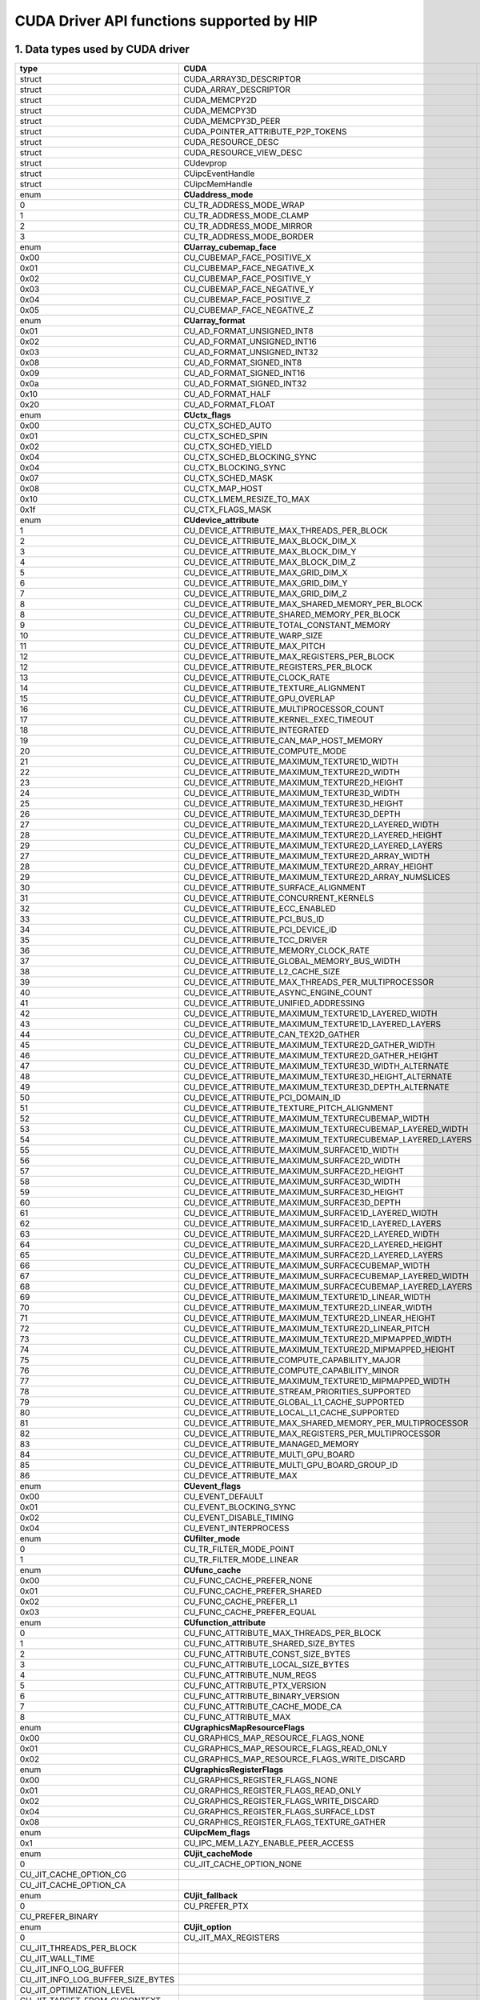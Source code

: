 .. _CUDAAPIHIP:

CUDA Driver API functions supported by HIP
############################################

1. Data types used by CUDA driver
----------------------------------

+-----------------------------------+-----------------------------------------------------------+----------------------------------------------------+
| type                              | CUDA                                                      | HIP                                                |
+===================================+===========================================================+====================================================+
| struct                            | CUDA_ARRAY3D_DESCRIPTOR                                   |                                                    |
+-----------------------------------+-----------------------------------------------------------+----------------------------------------------------+
| struct                            | CUDA_ARRAY_DESCRIPTOR                                     |                                                    |
+-----------------------------------+-----------------------------------------------------------+----------------------------------------------------+
| struct                            | CUDA_MEMCPY2D                                             |                                                    |
+-----------------------------------+-----------------------------------------------------------+----------------------------------------------------+
| struct                            | CUDA_MEMCPY3D                                             |                                                    |
+-----------------------------------+-----------------------------------------------------------+----------------------------------------------------+
| struct                            | CUDA_MEMCPY3D_PEER                                        |                                                    |
+-----------------------------------+-----------------------------------------------------------+----------------------------------------------------+
| struct                            | CUDA_POINTER_ATTRIBUTE_P2P_TOKENS                         |                                                    |
+-----------------------------------+-----------------------------------------------------------+----------------------------------------------------+
| struct                            | CUDA_RESOURCE_DESC                                        |                                                    |
+-----------------------------------+-----------------------------------------------------------+----------------------------------------------------+
| struct                            | CUDA_RESOURCE_VIEW_DESC                                   |                                                    |
+-----------------------------------+-----------------------------------------------------------+----------------------------------------------------+
| struct                            | CUdevprop                                                 | hipDeviceProp_t                                    |
+-----------------------------------+-----------------------------------------------------------+----------------------------------------------------+
| struct                            | CUipcEventHandle                                          |                                                    |
+-----------------------------------+-----------------------------------------------------------+----------------------------------------------------+
| struct                            | CUipcMemHandle                                            |                                                    |
+-----------------------------------+-----------------------------------------------------------+----------------------------------------------------+
| enum                              | **CUaddress_mode**                                        |                                                    |
+-----------------------------------+-----------------------------------------------------------+----------------------------------------------------+
| 0                                 | CU_TR_ADDRESS_MODE_WRAP                                   |                                                    |
+-----------------------------------+-----------------------------------------------------------+----------------------------------------------------+
| 1                                 | CU_TR_ADDRESS_MODE_CLAMP                                  |                                                    |
+-----------------------------------+-----------------------------------------------------------+----------------------------------------------------+
| 2                                 | CU_TR_ADDRESS_MODE_MIRROR                                 |                                                    |
+-----------------------------------+-----------------------------------------------------------+----------------------------------------------------+
| 3                                 | CU_TR_ADDRESS_MODE_BORDER                                 |                                                    |
+-----------------------------------+-----------------------------------------------------------+----------------------------------------------------+
| enum                              | **CUarray_cubemap_face**                                  |                                                    |
+-----------------------------------+-----------------------------------------------------------+----------------------------------------------------+
| 0x00                              | CU_CUBEMAP_FACE_POSITIVE_X                                |                                                    |
+-----------------------------------+-----------------------------------------------------------+----------------------------------------------------+
| 0x01                              | CU_CUBEMAP_FACE_NEGATIVE_X                                |                                                    |
+-----------------------------------+-----------------------------------------------------------+----------------------------------------------------+
| 0x02                              | CU_CUBEMAP_FACE_POSITIVE_Y                                |                                                    |
+-----------------------------------+-----------------------------------------------------------+----------------------------------------------------+
| 0x03                              | CU_CUBEMAP_FACE_NEGATIVE_Y                                |                                                    |
+-----------------------------------+-----------------------------------------------------------+----------------------------------------------------+
| 0x04                              | CU_CUBEMAP_FACE_POSITIVE_Z                                |                                                    |
+-----------------------------------+-----------------------------------------------------------+----------------------------------------------------+
| 0x05                              | CU_CUBEMAP_FACE_NEGATIVE_Z                                |                                                    |
+-----------------------------------+-----------------------------------------------------------+----------------------------------------------------+
| enum                              | **CUarray_format**                                        |                                                    |
+-----------------------------------+-----------------------------------------------------------+----------------------------------------------------+
| 0x01                              | CU_AD_FORMAT_UNSIGNED_INT8                                |                                                    |
+-----------------------------------+-----------------------------------------------------------+----------------------------------------------------+
| 0x02                              | CU_AD_FORMAT_UNSIGNED_INT16                               |                                                    |
+-----------------------------------+-----------------------------------------------------------+----------------------------------------------------+
| 0x03                              | CU_AD_FORMAT_UNSIGNED_INT32                               |                                                    |
+-----------------------------------+-----------------------------------------------------------+----------------------------------------------------+
| 0x08                              | CU_AD_FORMAT_SIGNED_INT8                                  |                                                    |
+-----------------------------------+-----------------------------------------------------------+----------------------------------------------------+
| 0x09                              | CU_AD_FORMAT_SIGNED_INT16                                 |                                                    |
+-----------------------------------+-----------------------------------------------------------+----------------------------------------------------+
| 0x0a                              | CU_AD_FORMAT_SIGNED_INT32                                 |                                                    |
+-----------------------------------+-----------------------------------------------------------+----------------------------------------------------+
| 0x10                              | CU_AD_FORMAT_HALF                                         |                                                    |
+-----------------------------------+-----------------------------------------------------------+----------------------------------------------------+
| 0x20                              | CU_AD_FORMAT_FLOAT                                        |                                                    |
+-----------------------------------+-----------------------------------------------------------+----------------------------------------------------+
| enum                              | **CUctx_flags**                                           |                                                    |
+-----------------------------------+-----------------------------------------------------------+----------------------------------------------------+
| 0x00                              | CU_CTX_SCHED_AUTO                                         |                                                    |
+-----------------------------------+-----------------------------------------------------------+----------------------------------------------------+
| 0x01                              | CU_CTX_SCHED_SPIN                                         |                                                    |
+-----------------------------------+-----------------------------------------------------------+----------------------------------------------------+
| 0x02                              | CU_CTX_SCHED_YIELD                                        |                                                    |
+-----------------------------------+-----------------------------------------------------------+----------------------------------------------------+
| 0x04                              | CU_CTX_SCHED_BLOCKING_SYNC                                |                                                    |
+-----------------------------------+-----------------------------------------------------------+----------------------------------------------------+
| 0x04                              | CU_CTX_BLOCKING_SYNC                                      |                                                    |
+-----------------------------------+-----------------------------------------------------------+----------------------------------------------------+
| 0x07                              | CU_CTX_SCHED_MASK                                         |                                                    |
+-----------------------------------+-----------------------------------------------------------+----------------------------------------------------+
| 0x08                              | CU_CTX_MAP_HOST                                           |                                                    |
+-----------------------------------+-----------------------------------------------------------+----------------------------------------------------+
| 0x10                              | CU_CTX_LMEM_RESIZE_TO_MAX                                 |                                                    |
+-----------------------------------+-----------------------------------------------------------+----------------------------------------------------+
| 0x1f                              | CU_CTX_FLAGS_MASK                                         |                                                    |
+-----------------------------------+-----------------------------------------------------------+----------------------------------------------------+
| enum                              | **CUdevice_attribute**                                    |                                                    |
+-----------------------------------+-----------------------------------------------------------+----------------------------------------------------+
| 1                                 | CU_DEVICE_ATTRIBUTE_MAX_THREADS_PER_BLOCK                 | hipDeviceAttributeMaxThreadsPerBlock               |
+-----------------------------------+-----------------------------------------------------------+----------------------------------------------------+
| 2                                 | CU_DEVICE_ATTRIBUTE_MAX_BLOCK_DIM_X                       | hipDeviceAttributeMaxBlockDimX                     |
+-----------------------------------+-----------------------------------------------------------+----------------------------------------------------+
| 3                                 | CU_DEVICE_ATTRIBUTE_MAX_BLOCK_DIM_Y                       | hipDeviceAttributeMaxBlockDimY                     |
+-----------------------------------+-----------------------------------------------------------+----------------------------------------------------+
| 4                                 | CU_DEVICE_ATTRIBUTE_MAX_BLOCK_DIM_Z                       | hipDeviceAttributeMaxBlockDimZ                     |
+-----------------------------------+-----------------------------------------------------------+----------------------------------------------------+
| 5                                 | CU_DEVICE_ATTRIBUTE_MAX_GRID_DIM_X                        | hipDeviceAttributeMaxGridDimX                      |
+-----------------------------------+-----------------------------------------------------------+----------------------------------------------------+
| 6                                 | CU_DEVICE_ATTRIBUTE_MAX_GRID_DIM_Y                        | hipDeviceAttributeMaxGridDimY                      |
+-----------------------------------+-----------------------------------------------------------+----------------------------------------------------+
| 7                                 | CU_DEVICE_ATTRIBUTE_MAX_GRID_DIM_Z                        | hipDeviceAttributeMaxGridDimZ                      |
+-----------------------------------+-----------------------------------------------------------+----------------------------------------------------+
| 8                                 | CU_DEVICE_ATTRIBUTE_MAX_SHARED_MEMORY_PER_BLOCK           | hipDeviceAttributeMaxSharedMemoryPerBlock          |
+-----------------------------------+-----------------------------------------------------------+----------------------------------------------------+
| 8                                 | CU_DEVICE_ATTRIBUTE_SHARED_MEMORY_PER_BLOCK               | hipDeviceAttributeMaxSharedMemoryPerBlock          |
+-----------------------------------+-----------------------------------------------------------+----------------------------------------------------+
| 9                                 | CU_DEVICE_ATTRIBUTE_TOTAL_CONSTANT_MEMORY                 | hipDeviceAttributeTotalConstantMemory              |
+-----------------------------------+-----------------------------------------------------------+----------------------------------------------------+
| 10                                | CU_DEVICE_ATTRIBUTE_WARP_SIZE                             | hipDeviceAttributeWarpSize                         |
+-----------------------------------+-----------------------------------------------------------+----------------------------------------------------+
| 11                                | CU_DEVICE_ATTRIBUTE_MAX_PITCH                             |                                                    |
+-----------------------------------+-----------------------------------------------------------+----------------------------------------------------+
| 12                                | CU_DEVICE_ATTRIBUTE_MAX_REGISTERS_PER_BLOCK               | hipDeviceAttributeMaxRegistersPerBlock             |
+-----------------------------------+-----------------------------------------------------------+----------------------------------------------------+
| 12                                | CU_DEVICE_ATTRIBUTE_REGISTERS_PER_BLOCK                   | hipDeviceAttributeMaxRegistersPerBlock             |
+-----------------------------------+-----------------------------------------------------------+----------------------------------------------------+
| 13                                | CU_DEVICE_ATTRIBUTE_CLOCK_RATE                            | hipDeviceAttributeClockRate                        |
+-----------------------------------+-----------------------------------------------------------+----------------------------------------------------+
| 14                                | CU_DEVICE_ATTRIBUTE_TEXTURE_ALIGNMENT                     |                                                    |
+-----------------------------------+-----------------------------------------------------------+----------------------------------------------------+
| 15                                | CU_DEVICE_ATTRIBUTE_GPU_OVERLAP                           |                                                    |
+-----------------------------------+-----------------------------------------------------------+----------------------------------------------------+
| 16                                | CU_DEVICE_ATTRIBUTE_MULTIPROCESSOR_COUNT                  | hipDeviceAttributeMultiprocessorCount              |
+-----------------------------------+-----------------------------------------------------------+----------------------------------------------------+
| 17                                | CU_DEVICE_ATTRIBUTE_KERNEL_EXEC_TIMEOUT                   |                                                    |
+-----------------------------------+-----------------------------------------------------------+----------------------------------------------------+
| 18                                | CU_DEVICE_ATTRIBUTE_INTEGRATED                            |                                                    |
+-----------------------------------+-----------------------------------------------------------+----------------------------------------------------+
| 19                                | CU_DEVICE_ATTRIBUTE_CAN_MAP_HOST_MEMORY                   |                                                    |
+-----------------------------------+-----------------------------------------------------------+----------------------------------------------------+
| 20                                | CU_DEVICE_ATTRIBUTE_COMPUTE_MODE                          | hipDeviceAttributeComputeMode                      |
+-----------------------------------+-----------------------------------------------------------+----------------------------------------------------+
| 21                                | CU_DEVICE_ATTRIBUTE_MAXIMUM_TEXTURE1D_WIDTH               |                                                    |
+-----------------------------------+-----------------------------------------------------------+----------------------------------------------------+
| 22                                | CU_DEVICE_ATTRIBUTE_MAXIMUM_TEXTURE2D_WIDTH               |                                                    |
+-----------------------------------+-----------------------------------------------------------+----------------------------------------------------+
| 23                                | CU_DEVICE_ATTRIBUTE_MAXIMUM_TEXTURE2D_HEIGHT              |                                                    |
+-----------------------------------+-----------------------------------------------------------+----------------------------------------------------+
| 24                                | CU_DEVICE_ATTRIBUTE_MAXIMUM_TEXTURE3D_WIDTH               |                                                    |
+-----------------------------------+-----------------------------------------------------------+----------------------------------------------------+
| 25                                | CU_DEVICE_ATTRIBUTE_MAXIMUM_TEXTURE3D_HEIGHT              |                                                    |
+-----------------------------------+-----------------------------------------------------------+----------------------------------------------------+
| 26                                | CU_DEVICE_ATTRIBUTE_MAXIMUM_TEXTURE3D_DEPTH               |                                                    |
+-----------------------------------+-----------------------------------------------------------+----------------------------------------------------+
| 27                                | CU_DEVICE_ATTRIBUTE_MAXIMUM_TEXTURE2D_LAYERED_WIDTH       |                                                    |
+-----------------------------------+-----------------------------------------------------------+----------------------------------------------------+
| 28                                | CU_DEVICE_ATTRIBUTE_MAXIMUM_TEXTURE2D_LAYERED_HEIGHT      |                                                    |
+-----------------------------------+-----------------------------------------------------------+----------------------------------------------------+
| 29                                | CU_DEVICE_ATTRIBUTE_MAXIMUM_TEXTURE2D_LAYERED_LAYERS      |                                                    |
+-----------------------------------+-----------------------------------------------------------+----------------------------------------------------+
| 27                                | CU_DEVICE_ATTRIBUTE_MAXIMUM_TEXTURE2D_ARRAY_WIDTH         |                                                    |
+-----------------------------------+-----------------------------------------------------------+----------------------------------------------------+
| 28                                | CU_DEVICE_ATTRIBUTE_MAXIMUM_TEXTURE2D_ARRAY_HEIGHT        |                                                    |
+-----------------------------------+-----------------------------------------------------------+----------------------------------------------------+
| 29                                | CU_DEVICE_ATTRIBUTE_MAXIMUM_TEXTURE2D_ARRAY_NUMSLICES     |                                                    |
+-----------------------------------+-----------------------------------------------------------+----------------------------------------------------+
| 30                                | CU_DEVICE_ATTRIBUTE_SURFACE_ALIGNMENT                     |                                                    |
+-----------------------------------+-----------------------------------------------------------+----------------------------------------------------+
| 31                                | CU_DEVICE_ATTRIBUTE_CONCURRENT_KERNELS                    | hipDeviceAttributeConcurrentKernels                |
+-----------------------------------+-----------------------------------------------------------+----------------------------------------------------+
| 32                                | CU_DEVICE_ATTRIBUTE_ECC_ENABLED                           |                                                    |
+-----------------------------------+-----------------------------------------------------------+----------------------------------------------------+
| 33                                | CU_DEVICE_ATTRIBUTE_PCI_BUS_ID                            | hipDeviceAttributePciBusId                         |
+-----------------------------------+-----------------------------------------------------------+----------------------------------------------------+
| 34                                | CU_DEVICE_ATTRIBUTE_PCI_DEVICE_ID                         | hipDeviceAttributePciDeviceId                      |
+-----------------------------------+-----------------------------------------------------------+----------------------------------------------------+
| 35                                | CU_DEVICE_ATTRIBUTE_TCC_DRIVER                            |                                                    |
+-----------------------------------+-----------------------------------------------------------+----------------------------------------------------+
| 36                                | CU_DEVICE_ATTRIBUTE_MEMORY_CLOCK_RATE                     | hipDeviceAttributeMemoryClockRate                  |
+-----------------------------------+-----------------------------------------------------------+----------------------------------------------------+
| 37                                | CU_DEVICE_ATTRIBUTE_GLOBAL_MEMORY_BUS_WIDTH               | hipDeviceAttributeMemoryBusWidth                   |
+-----------------------------------+-----------------------------------------------------------+----------------------------------------------------+
| 38                                | CU_DEVICE_ATTRIBUTE_L2_CACHE_SIZE                         | hipDeviceAttributeL2CacheSize                      |
+-----------------------------------+-----------------------------------------------------------+----------------------------------------------------+
| 39                                | CU_DEVICE_ATTRIBUTE_MAX_THREADS_PER_MULTIPROCESSOR        | hipDeviceAttributeMaxThreadsPerMultiProcessor      |
+-----------------------------------+-----------------------------------------------------------+----------------------------------------------------+
| 40                                | CU_DEVICE_ATTRIBUTE_ASYNC_ENGINE_COUNT                    |                                                    |
+-----------------------------------+-----------------------------------------------------------+----------------------------------------------------+
| 41                                | CU_DEVICE_ATTRIBUTE_UNIFIED_ADDRESSING                    |                                                    |
+-----------------------------------+-----------------------------------------------------------+----------------------------------------------------+
| 42                                | CU_DEVICE_ATTRIBUTE_MAXIMUM_TEXTURE1D_LAYERED_WIDTH       |                                                    |
+-----------------------------------+-----------------------------------------------------------+----------------------------------------------------+
| 43                                | CU_DEVICE_ATTRIBUTE_MAXIMUM_TEXTURE1D_LAYERED_LAYERS      |                                                    |
+-----------------------------------+-----------------------------------------------------------+----------------------------------------------------+
| 44                                | CU_DEVICE_ATTRIBUTE_CAN_TEX2D_GATHER                      |                                                    |
+-----------------------------------+-----------------------------------------------------------+----------------------------------------------------+
| 45                                | CU_DEVICE_ATTRIBUTE_MAXIMUM_TEXTURE2D_GATHER_WIDTH        |                                                    |
+-----------------------------------+-----------------------------------------------------------+----------------------------------------------------+
| 46                                | CU_DEVICE_ATTRIBUTE_MAXIMUM_TEXTURE2D_GATHER_HEIGHT       |                                                    |
+-----------------------------------+-----------------------------------------------------------+----------------------------------------------------+
| 47                                | CU_DEVICE_ATTRIBUTE_MAXIMUM_TEXTURE3D_WIDTH_ALTERNATE     |                                                    |
+-----------------------------------+-----------------------------------------------------------+----------------------------------------------------+
| 48                                | CU_DEVICE_ATTRIBUTE_MAXIMUM_TEXTURE3D_HEIGHT_ALTERNATE    |                                                    |
+-----------------------------------+-----------------------------------------------------------+----------------------------------------------------+
| 49                                | CU_DEVICE_ATTRIBUTE_MAXIMUM_TEXTURE3D_DEPTH_ALTERNATE     |                                                    |
+-----------------------------------+-----------------------------------------------------------+----------------------------------------------------+
| 50                                | CU_DEVICE_ATTRIBUTE_PCI_DOMAIN_ID                         |                                                    |
+-----------------------------------+-----------------------------------------------------------+----------------------------------------------------+
| 51                                | CU_DEVICE_ATTRIBUTE_TEXTURE_PITCH_ALIGNMENT               |                                                    |
+-----------------------------------+-----------------------------------------------------------+----------------------------------------------------+
| 52                                | CU_DEVICE_ATTRIBUTE_MAXIMUM_TEXTURECUBEMAP_WIDTH          |                                                    |
+-----------------------------------+-----------------------------------------------------------+----------------------------------------------------+
| 53                                | CU_DEVICE_ATTRIBUTE_MAXIMUM_TEXTURECUBEMAP_LAYERED_WIDTH  |                                                    |
+-----------------------------------+-----------------------------------------------------------+----------------------------------------------------+
| 54                                | CU_DEVICE_ATTRIBUTE_MAXIMUM_TEXTURECUBEMAP_LAYERED_LAYERS |                                                    |
+-----------------------------------+-----------------------------------------------------------+----------------------------------------------------+
| 55                                | CU_DEVICE_ATTRIBUTE_MAXIMUM_SURFACE1D_WIDTH               |                                                    |
+-----------------------------------+-----------------------------------------------------------+----------------------------------------------------+
| 56                                | CU_DEVICE_ATTRIBUTE_MAXIMUM_SURFACE2D_WIDTH               |                                                    |
+-----------------------------------+-----------------------------------------------------------+----------------------------------------------------+
| 57                                | CU_DEVICE_ATTRIBUTE_MAXIMUM_SURFACE2D_HEIGHT              |                                                    |
+-----------------------------------+-----------------------------------------------------------+----------------------------------------------------+
| 58                                | CU_DEVICE_ATTRIBUTE_MAXIMUM_SURFACE3D_WIDTH               |                                                    |
+-----------------------------------+-----------------------------------------------------------+----------------------------------------------------+
| 59                                | CU_DEVICE_ATTRIBUTE_MAXIMUM_SURFACE3D_HEIGHT              |                                                    |
+-----------------------------------+-----------------------------------------------------------+----------------------------------------------------+
| 60                                | CU_DEVICE_ATTRIBUTE_MAXIMUM_SURFACE3D_DEPTH               |                                                    |
+-----------------------------------+-----------------------------------------------------------+----------------------------------------------------+
| 61                                | CU_DEVICE_ATTRIBUTE_MAXIMUM_SURFACE1D_LAYERED_WIDTH       |                                                    |
+-----------------------------------+-----------------------------------------------------------+----------------------------------------------------+
| 62                                | CU_DEVICE_ATTRIBUTE_MAXIMUM_SURFACE1D_LAYERED_LAYERS      |                                                    |
+-----------------------------------+-----------------------------------------------------------+----------------------------------------------------+
| 63                                | CU_DEVICE_ATTRIBUTE_MAXIMUM_SURFACE2D_LAYERED_WIDTH       |                                                    |
+-----------------------------------+-----------------------------------------------------------+----------------------------------------------------+
| 64                                | CU_DEVICE_ATTRIBUTE_MAXIMUM_SURFACE2D_LAYERED_HEIGHT      |                                                    |
+-----------------------------------+-----------------------------------------------------------+----------------------------------------------------+
| 65                                | CU_DEVICE_ATTRIBUTE_MAXIMUM_SURFACE2D_LAYERED_LAYERS      |                                                    |
+-----------------------------------+-----------------------------------------------------------+----------------------------------------------------+
| 66                                | CU_DEVICE_ATTRIBUTE_MAXIMUM_SURFACECUBEMAP_WIDTH          |                                                    |
+-----------------------------------+-----------------------------------------------------------+----------------------------------------------------+
| 67                                | CU_DEVICE_ATTRIBUTE_MAXIMUM_SURFACECUBEMAP_LAYERED_WIDTH  |                                                    |
+-----------------------------------+-----------------------------------------------------------+----------------------------------------------------+
| 68                                | CU_DEVICE_ATTRIBUTE_MAXIMUM_SURFACECUBEMAP_LAYERED_LAYERS |                                                    |
+-----------------------------------+-----------------------------------------------------------+----------------------------------------------------+
| 69                                | CU_DEVICE_ATTRIBUTE_MAXIMUM_TEXTURE1D_LINEAR_WIDTH        |                                                    |
+-----------------------------------+-----------------------------------------------------------+----------------------------------------------------+
| 70                                | CU_DEVICE_ATTRIBUTE_MAXIMUM_TEXTURE2D_LINEAR_WIDTH        |                                                    |
+-----------------------------------+-----------------------------------------------------------+----------------------------------------------------+
| 71                                | CU_DEVICE_ATTRIBUTE_MAXIMUM_TEXTURE2D_LINEAR_HEIGHT       |                                                    |
+-----------------------------------+-----------------------------------------------------------+----------------------------------------------------+
| 72                                | CU_DEVICE_ATTRIBUTE_MAXIMUM_TEXTURE2D_LINEAR_PITCH        |                                                    |
+-----------------------------------+-----------------------------------------------------------+----------------------------------------------------+
| 73                                | CU_DEVICE_ATTRIBUTE_MAXIMUM_TEXTURE2D_MIPMAPPED_WIDTH     |                                                    |
+-----------------------------------+-----------------------------------------------------------+----------------------------------------------------+
| 74                                | CU_DEVICE_ATTRIBUTE_MAXIMUM_TEXTURE2D_MIPMAPPED_HEIGHT    |                                                    |
+-----------------------------------+-----------------------------------------------------------+----------------------------------------------------+
| 75                                | CU_DEVICE_ATTRIBUTE_COMPUTE_CAPABILITY_MAJOR              | hipDeviceAttributeComputeCapabilityMajor           |
+-----------------------------------+-----------------------------------------------------------+----------------------------------------------------+
| 76                                | CU_DEVICE_ATTRIBUTE_COMPUTE_CAPABILITY_MINOR              | hipDeviceAttributeComputeCapabilityMinor           |
+-----------------------------------+-----------------------------------------------------------+----------------------------------------------------+
| 77                                | CU_DEVICE_ATTRIBUTE_MAXIMUM_TEXTURE1D_MIPMAPPED_WIDTH     |                                                    |
+-----------------------------------+-----------------------------------------------------------+----------------------------------------------------+
| 78                                | CU_DEVICE_ATTRIBUTE_STREAM_PRIORITIES_SUPPORTED           |                                                    |
+-----------------------------------+-----------------------------------------------------------+----------------------------------------------------+
| 79                                | CU_DEVICE_ATTRIBUTE_GLOBAL_L1_CACHE_SUPPORTED             |                                                    |
+-----------------------------------+-----------------------------------------------------------+----------------------------------------------------+
| 80                                | CU_DEVICE_ATTRIBUTE_LOCAL_L1_CACHE_SUPPORTED              |                                                    |
+-----------------------------------+-----------------------------------------------------------+----------------------------------------------------+
| 81                                | CU_DEVICE_ATTRIBUTE_MAX_SHARED_MEMORY_PER_MULTIPROCESSOR  | hipDeviceAttributeMaxSharedMemoryPerMultiprocessor |
+-----------------------------------+-----------------------------------------------------------+----------------------------------------------------+
| 82                                | CU_DEVICE_ATTRIBUTE_MAX_REGISTERS_PER_MULTIPROCESSOR      |                                                    |
+-----------------------------------+-----------------------------------------------------------+----------------------------------------------------+
| 83                                | CU_DEVICE_ATTRIBUTE_MANAGED_MEMORY                        | hipDeviceAttributeManagedMemory                    |
+-----------------------------------+-----------------------------------------------------------+----------------------------------------------------+
| 84                                | CU_DEVICE_ATTRIBUTE_MULTI_GPU_BOARD                       |                                                    |
+-----------------------------------+-----------------------------------------------------------+----------------------------------------------------+
| 85                                | CU_DEVICE_ATTRIBUTE_MULTI_GPU_BOARD_GROUP_ID              |                                                    |
+-----------------------------------+-----------------------------------------------------------+----------------------------------------------------+
| 86                                | CU_DEVICE_ATTRIBUTE_MAX                                   |                                                    |
+-----------------------------------+-----------------------------------------------------------+----------------------------------------------------+
| enum                              | **CUevent_flags**                                         |                                                    |
+-----------------------------------+-----------------------------------------------------------+----------------------------------------------------+
| 0x00                              | CU_EVENT_DEFAULT                                          | hipEventDefault                                    |
+-----------------------------------+-----------------------------------------------------------+----------------------------------------------------+
| 0x01                              | CU_EVENT_BLOCKING_SYNC                                    | hipEventBlockingSync                               |
+-----------------------------------+-----------------------------------------------------------+----------------------------------------------------+
| 0x02                              | CU_EVENT_DISABLE_TIMING                                   | hipEventDisableTiming                              |
+-----------------------------------+-----------------------------------------------------------+----------------------------------------------------+
| 0x04                              | CU_EVENT_INTERPROCESS                                     | hipEventInterprocess                               |
+-----------------------------------+-----------------------------------------------------------+----------------------------------------------------+
| enum                              | **CUfilter_mode**                                         | hipTextureFilterMode                               |
+-----------------------------------+-----------------------------------------------------------+----------------------------------------------------+
| 0                                 | CU_TR_FILTER_MODE_POINT                                   | hipFilterModePoint                                 |
+-----------------------------------+-----------------------------------------------------------+----------------------------------------------------+
| 1                                 | CU_TR_FILTER_MODE_LINEAR                                  | hipFilterModeLinear                                |
+-----------------------------------+-----------------------------------------------------------+----------------------------------------------------+
| enum                              | **CUfunc_cache**                                          | hipFuncCache                                       |
+-----------------------------------+-----------------------------------------------------------+----------------------------------------------------+
| 0x00                              | CU_FUNC_CACHE_PREFER_NONE                                 | hipFuncCachePreferNone                             |
+-----------------------------------+-----------------------------------------------------------+----------------------------------------------------+
| 0x01                              | CU_FUNC_CACHE_PREFER_SHARED                               | hipFuncCachePreferShared                           |
+-----------------------------------+-----------------------------------------------------------+----------------------------------------------------+
| 0x02                              | CU_FUNC_CACHE_PREFER_L1                                   | hipFuncCachePreferL1                               |
+-----------------------------------+-----------------------------------------------------------+----------------------------------------------------+
| 0x03                              | CU_FUNC_CACHE_PREFER_EQUAL                                | hipFuncCachePreferEqual                            |
+-----------------------------------+-----------------------------------------------------------+----------------------------------------------------+
| enum                              | **CUfunction_attribute**                                  |                                                    |
+-----------------------------------+-----------------------------------------------------------+----------------------------------------------------+
| 0                                 | CU_FUNC_ATTRIBUTE_MAX_THREADS_PER_BLOCK                   |                                                    |
+-----------------------------------+-----------------------------------------------------------+----------------------------------------------------+
| 1                                 | CU_FUNC_ATTRIBUTE_SHARED_SIZE_BYTES                       |                                                    |
+-----------------------------------+-----------------------------------------------------------+----------------------------------------------------+
| 2                                 | CU_FUNC_ATTRIBUTE_CONST_SIZE_BYTES                        |                                                    |
+-----------------------------------+-----------------------------------------------------------+----------------------------------------------------+
| 3                                 | CU_FUNC_ATTRIBUTE_LOCAL_SIZE_BYTES                        |                                                    |
+-----------------------------------+-----------------------------------------------------------+----------------------------------------------------+
| 4                                 | CU_FUNC_ATTRIBUTE_NUM_REGS                                |                                                    |
+-----------------------------------+-----------------------------------------------------------+----------------------------------------------------+
| 5                                 | CU_FUNC_ATTRIBUTE_PTX_VERSION                             |                                                    |
+-----------------------------------+-----------------------------------------------------------+----------------------------------------------------+
| 6                                 | CU_FUNC_ATTRIBUTE_BINARY_VERSION                          |                                                    |
+-----------------------------------+-----------------------------------------------------------+----------------------------------------------------+
| 7                                 | CU_FUNC_ATTRIBUTE_CACHE_MODE_CA                           |                                                    |
+-----------------------------------+-----------------------------------------------------------+----------------------------------------------------+
| 8                                 | CU_FUNC_ATTRIBUTE_MAX                                     |                                                    |
+-----------------------------------+-----------------------------------------------------------+----------------------------------------------------+
| enum                              | **CUgraphicsMapResourceFlags**                            |                                                    |
+-----------------------------------+-----------------------------------------------------------+----------------------------------------------------+
| 0x00                              | CU_GRAPHICS_MAP_RESOURCE_FLAGS_NONE                       |                                                    |
+-----------------------------------+-----------------------------------------------------------+----------------------------------------------------+
| 0x01                              | CU_GRAPHICS_MAP_RESOURCE_FLAGS_READ_ONLY                  |                                                    |
+-----------------------------------+-----------------------------------------------------------+----------------------------------------------------+
| 0x02                              | CU_GRAPHICS_MAP_RESOURCE_FLAGS_WRITE_DISCARD              |                                                    |
+-----------------------------------+-----------------------------------------------------------+----------------------------------------------------+
| enum                              | **CUgraphicsRegisterFlags**                               |                                                    |
+-----------------------------------+-----------------------------------------------------------+----------------------------------------------------+
| 0x00                              | CU_GRAPHICS_REGISTER_FLAGS_NONE                           |                                                    |
+-----------------------------------+-----------------------------------------------------------+----------------------------------------------------+
| 0x01                              | CU_GRAPHICS_REGISTER_FLAGS_READ_ONLY                      |                                                    |
+-----------------------------------+-----------------------------------------------------------+----------------------------------------------------+
| 0x02                              | CU_GRAPHICS_REGISTER_FLAGS_WRITE_DISCARD                  |                                                    |
+-----------------------------------+-----------------------------------------------------------+----------------------------------------------------+
| 0x04                              | CU_GRAPHICS_REGISTER_FLAGS_SURFACE_LDST                   |                                                    |
+-----------------------------------+-----------------------------------------------------------+----------------------------------------------------+
| 0x08                              | CU_GRAPHICS_REGISTER_FLAGS_TEXTURE_GATHER                 |                                                    |
+-----------------------------------+-----------------------------------------------------------+----------------------------------------------------+
| enum                              | **CUipcMem_flags**                                        |                                                    |
+-----------------------------------+-----------------------------------------------------------+----------------------------------------------------+
| 0x1                               | CU_IPC_MEM_LAZY_ENABLE_PEER_ACCESS                        | hipIpcMemLazyEnablePeerAccess                      |
+-----------------------------------+-----------------------------------------------------------+----------------------------------------------------+
| enum                              | **CUjit_cacheMode**                                       |                                                    |
+-----------------------------------+-----------------------------------------------------------+----------------------------------------------------+
| 0                                 | CU_JIT_CACHE_OPTION_NONE                                  |                                                    |
+-----------------------------------+-----------------------------------------------------------+----------------------------------------------------+
| CU_JIT_CACHE_OPTION_CG            |                                                           |                                                    |
+-----------------------------------+-----------------------------------------------------------+----------------------------------------------------+
| CU_JIT_CACHE_OPTION_CA            |                                                           |                                                    |
+-----------------------------------+-----------------------------------------------------------+----------------------------------------------------+
| enum                              | **CUjit_fallback**                                        |                                                    |
+-----------------------------------+-----------------------------------------------------------+----------------------------------------------------+
| 0                                 | CU_PREFER_PTX                                             |                                                    |
+-----------------------------------+-----------------------------------------------------------+----------------------------------------------------+
| CU_PREFER_BINARY                  |                                                           |                                                    |
+-----------------------------------+-----------------------------------------------------------+----------------------------------------------------+
| enum                              | **CUjit_option**                                          |                                                    |
+-----------------------------------+-----------------------------------------------------------+----------------------------------------------------+
| 0                                 | CU_JIT_MAX_REGISTERS                                      |                                                    |
+-----------------------------------+-----------------------------------------------------------+----------------------------------------------------+
| CU_JIT_THREADS_PER_BLOCK          |                                                           |                                                    |
+-----------------------------------+-----------------------------------------------------------+----------------------------------------------------+
| CU_JIT_WALL_TIME                  |                                                           |                                                    |
+-----------------------------------+-----------------------------------------------------------+----------------------------------------------------+
| CU_JIT_INFO_LOG_BUFFER            |                                                           |                                                    |
+-----------------------------------+-----------------------------------------------------------+----------------------------------------------------+
| CU_JIT_INFO_LOG_BUFFER_SIZE_BYTES |                                                           |                                                    |
+-----------------------------------+-----------------------------------------------------------+----------------------------------------------------+
| CU_JIT_OPTIMIZATION_LEVEL         |                                                           |                                                    |
+-----------------------------------+-----------------------------------------------------------+----------------------------------------------------+
| CU_JIT_TARGET_FROM_CUCONTEXT      |                                                           |                                                    |
+-----------------------------------+-----------------------------------------------------------+----------------------------------------------------+
| CU_JIT_TARGET                     |                                                           |                                                    |
+-----------------------------------+-----------------------------------------------------------+----------------------------------------------------+
| CU_JIT_FALLBACK_STRATEGY          |                                                           |                                                    |
+-----------------------------------+-----------------------------------------------------------+----------------------------------------------------+
| CU_JIT_GENERATE_DEBUG_INFO        |                                                           |                                                    |
+-----------------------------------+-----------------------------------------------------------+----------------------------------------------------+
| CU_JIT_LOG_VERBOSE                |                                                           |                                                    |
+-----------------------------------+-----------------------------------------------------------+----------------------------------------------------+
| CU_JIT_GENERATE_LINE_INFO         |                                                           |                                                    |
+-----------------------------------+-----------------------------------------------------------+----------------------------------------------------+
| CU_JIT_CACHE_MODE                 |                                                           |                                                    |
+-----------------------------------+-----------------------------------------------------------+----------------------------------------------------+
| CU_JIT_NUM_OPTIONS                |                                                           |                                                    |
+-----------------------------------+-----------------------------------------------------------+----------------------------------------------------+
| enum                              | **CUjit_target**                                          |                                                    |
+-----------------------------------+-----------------------------------------------------------+----------------------------------------------------+
| 10                                | CU_TARGET_COMPUTE_10                                      |                                                    |
+-----------------------------------+-----------------------------------------------------------+----------------------------------------------------+
| 11                                | CU_TARGET_COMPUTE_11                                      |                                                    |
+-----------------------------------+-----------------------------------------------------------+----------------------------------------------------+
| 12                                | CU_TARGET_COMPUTE_12                                      |                                                    |
+-----------------------------------+-----------------------------------------------------------+----------------------------------------------------+
| 13                                | CU_TARGET_COMPUTE_13                                      |                                                    |
+-----------------------------------+-----------------------------------------------------------+----------------------------------------------------+
| 20                                | CU_TARGET_COMPUTE_20                                      |                                                    |
+-----------------------------------+-----------------------------------------------------------+----------------------------------------------------+
| 21                                | CU_TARGET_COMPUTE_21                                      |                                                    |
+-----------------------------------+-----------------------------------------------------------+----------------------------------------------------+
| 30                                | CU_TARGET_COMPUTE_30                                      |                                                    |
+-----------------------------------+-----------------------------------------------------------+----------------------------------------------------+
| 32                                | CU_TARGET_COMPUTE_32                                      |                                                    |
+-----------------------------------+-----------------------------------------------------------+----------------------------------------------------+
| 35                                | CU_TARGET_COMPUTE_35                                      |                                                    |
+-----------------------------------+-----------------------------------------------------------+----------------------------------------------------+
| 37                                | CU_TARGET_COMPUTE_37                                      |                                                    |
+-----------------------------------+-----------------------------------------------------------+----------------------------------------------------+
| 50                                | CU_TARGET_COMPUTE_50                                      |                                                    |
+-----------------------------------+-----------------------------------------------------------+----------------------------------------------------+
| 52                                | CU_TARGET_COMPUTE_52                                      |                                                    |
+-----------------------------------+-----------------------------------------------------------+----------------------------------------------------+
| enum                              | **CUjitInputType**                                        |                                                    |
+-----------------------------------+-----------------------------------------------------------+----------------------------------------------------+
| 0                                 | CU_JIT_INPUT_CUBIN                                        |                                                    |
+-----------------------------------+-----------------------------------------------------------+----------------------------------------------------+
| CU_JIT_INPUT_PTX                  |                                                           |                                                    |
+-----------------------------------+-----------------------------------------------------------+----------------------------------------------------+
| CU_JIT_INPUT_FATBINARY            |                                                           |                                                    |
+-----------------------------------+-----------------------------------------------------------+----------------------------------------------------+
| CU_JIT_INPUT_OBJECT               |                                                           |                                                    |
+-----------------------------------+-----------------------------------------------------------+----------------------------------------------------+
| CU_JIT_INPUT_LIBRARY              |                                                           |                                                    |
+-----------------------------------+-----------------------------------------------------------+----------------------------------------------------+
| CU_JIT_NUM_INPUT_TYPES            |                                                           |                                                    |
+-----------------------------------+-----------------------------------------------------------+----------------------------------------------------+
| enum                              | **CUlimit**                                               | **hipLimit_t**                                     |
+-----------------------------------+-----------------------------------------------------------+----------------------------------------------------+
| 0x00                              | CU_LIMIT_STACK_SIZE                                       |                                                    |
+-----------------------------------+-----------------------------------------------------------+----------------------------------------------------+
| 0x01                              | CU_LIMIT_PRINTF_FIFO_SIZE                                 |                                                    |
+-----------------------------------+-----------------------------------------------------------+----------------------------------------------------+
| 0x02                              | CU_LIMIT_MALLOC_HEAP_SIZE                                 | hipLimitMallocHeapSize                             |
+-----------------------------------+-----------------------------------------------------------+----------------------------------------------------+
| 0x03                              | CU_LIMIT_DEV_RUNTIME_SYNC_DEPTH                           |                                                    |
+-----------------------------------+-----------------------------------------------------------+----------------------------------------------------+
| 0x04                              | CU_LIMIT_DEV_RUNTIME_PENDING_LAUNCH_COUNT                 |                                                    |
+-----------------------------------+-----------------------------------------------------------+----------------------------------------------------+
| CU_LIMIT_MAX                      |                                                           |                                                    |
+-----------------------------------+-----------------------------------------------------------+----------------------------------------------------+
| enum                              | **CUmemAttach_flags**                                     |                                                    |
+-----------------------------------+-----------------------------------------------------------+----------------------------------------------------+
| 0x1                               | CU_MEM_ATTACH_GLOBAL                                      |                                                    |
+-----------------------------------+-----------------------------------------------------------+----------------------------------------------------+
| 0x2                               | CU_MEM_ATTACH_HOST                                        |                                                    |
+-----------------------------------+-----------------------------------------------------------+----------------------------------------------------+
| 0x4                               | CU_MEM_ATTACH_SINGLE                                      |                                                    |
+-----------------------------------+-----------------------------------------------------------+----------------------------------------------------+
| enum                              | **CUmemorytype**                                          |                                                    |
+-----------------------------------+-----------------------------------------------------------+----------------------------------------------------+
| 0x01                              | CU_MEMORYTYPE_HOST                                        |                                                    |
+-----------------------------------+-----------------------------------------------------------+----------------------------------------------------+
| 0x02                              | CU_MEMORYTYPE_DEVICE                                      |                                                    |
+-----------------------------------+-----------------------------------------------------------+----------------------------------------------------+
| 0x03                              | CU_MEMORYTYPE_ARRAY                                       |                                                    |
+-----------------------------------+-----------------------------------------------------------+----------------------------------------------------+
| 0x04                              | CU_MEMORYTYPE_UNIFIED                                     |                                                    |
+-----------------------------------+-----------------------------------------------------------+----------------------------------------------------+
| enum                              | **CUoccupancy_flags**                                     |                                                    |
+-----------------------------------+-----------------------------------------------------------+----------------------------------------------------+
| 0x00                              | CU_OCCUPANCY_DEFAULT                                      |                                                    |
+-----------------------------------+-----------------------------------------------------------+----------------------------------------------------+
| 0x01                              | CU_OCCUPANCY_DISABLE_CACHING_OVERRIDE                     |                                                    |
+-----------------------------------+-----------------------------------------------------------+----------------------------------------------------+
| enum                              | **CUpointer_attribute**                                   |                                                    |
+-----------------------------------+-----------------------------------------------------------+----------------------------------------------------+
| 1                                 | CU_POINTER_ATTRIBUTE_CONTEXT                              |                                                    |
+-----------------------------------+-----------------------------------------------------------+----------------------------------------------------+
| 2                                 | CU_POINTER_ATTRIBUTE_MEMORY_TYPE                          |                                                    |
+-----------------------------------+-----------------------------------------------------------+----------------------------------------------------+
| 3                                 | CU_POINTER_ATTRIBUTE_DEVICE_POINTER                       |                                                    |
+-----------------------------------+-----------------------------------------------------------+----------------------------------------------------+
| 4                                 | CU_POINTER_ATTRIBUTE_HOST_POINTER                         |                                                    |
+-----------------------------------+-----------------------------------------------------------+----------------------------------------------------+
| 5                                 | CU_POINTER_ATTRIBUTE_P2P_TOKENS                           |                                                    |
+-----------------------------------+-----------------------------------------------------------+----------------------------------------------------+
| 6                                 | CU_POINTER_ATTRIBUTE_SYNC_MEMOPS                          |                                                    |
+-----------------------------------+-----------------------------------------------------------+----------------------------------------------------+
| 7                                 | CU_POINTER_ATTRIBUTE_BUFFER_ID                            |                                                    |
+-----------------------------------+-----------------------------------------------------------+----------------------------------------------------+
| 8                                 | CU_POINTER_ATTRIBUTE_IS_MANAGED                           |                                                    |
+-----------------------------------+-----------------------------------------------------------+----------------------------------------------------+
| enum                              | **CUmemorytype**                                          |                                                    |
+-----------------------------------+-----------------------------------------------------------+----------------------------------------------------+
| 0x00                              | CU_RESOURCE_TYPE_ARRAY                                    |                                                    |
+-----------------------------------+-----------------------------------------------------------+----------------------------------------------------+
| 0x01                              | CU_RESOURCE_TYPE_MIPMAPPED_ARRAY                          |                                                    |
+-----------------------------------+-----------------------------------------------------------+----------------------------------------------------+
| 0x02                              | CU_RESOURCE_TYPE_LINEAR                                   |                                                    |
+-----------------------------------+-----------------------------------------------------------+----------------------------------------------------+
| 0x03                              | CU_RESOURCE_TYPE_PITCH2D                                  |                                                    |
+-----------------------------------+-----------------------------------------------------------+----------------------------------------------------+
| enum                              | **CUresourceViewFormat**                                  |                                                    |
+-----------------------------------+-----------------------------------------------------------+----------------------------------------------------+
| 0x00                              | CU_RES_VIEW_FORMAT_NONE                                   |                                                    |
+-----------------------------------+-----------------------------------------------------------+----------------------------------------------------+
| 0x01                              | CU_RES_VIEW_FORMAT_UINT_1X8                               |                                                    |
+-----------------------------------+-----------------------------------------------------------+----------------------------------------------------+
| 0x02                              | CU_RES_VIEW_FORMAT_UINT_2X8                               |                                                    |
+-----------------------------------+-----------------------------------------------------------+----------------------------------------------------+
| 0x03                              | CU_RES_VIEW_FORMAT_UINT_4X8                               |                                                    |
+-----------------------------------+-----------------------------------------------------------+----------------------------------------------------+
| 0x04                              | CU_RES_VIEW_FORMAT_SINT_1X8                               |                                                    |
+-----------------------------------+-----------------------------------------------------------+----------------------------------------------------+
| 0x05                              | CU_RES_VIEW_FORMAT_SINT_2X8                               |                                                    |
+-----------------------------------+-----------------------------------------------------------+----------------------------------------------------+
| 0x06                              | CU_RES_VIEW_FORMAT_SINT_4X8                               |                                                    |
+-----------------------------------+-----------------------------------------------------------+----------------------------------------------------+
| 0x07                              | CU_RES_VIEW_FORMAT_UINT_1X16                              |                                                    |
+-----------------------------------+-----------------------------------------------------------+----------------------------------------------------+
| 0x08                              | CU_RES_VIEW_FORMAT_UINT_2X16                              |                                                    |
+-----------------------------------+-----------------------------------------------------------+----------------------------------------------------+
| 0x09                              | CU_RES_VIEW_FORMAT_UINT_4X16                              |                                                    |
+-----------------------------------+-----------------------------------------------------------+----------------------------------------------------+
| 0x0a                              | CU_RES_VIEW_FORMAT_SINT_1X16                              |                                                    |
+-----------------------------------+-----------------------------------------------------------+----------------------------------------------------+
| 0x0b                              | CU_RES_VIEW_FORMAT_SINT_2X16                              |                                                    |
+-----------------------------------+-----------------------------------------------------------+----------------------------------------------------+
| 0x0c                              | CU_RES_VIEW_FORMAT_SINT_4X16                              |                                                    |
+-----------------------------------+-----------------------------------------------------------+----------------------------------------------------+
| 0x0d                              | CU_RES_VIEW_FORMAT_UINT_1X32                              |                                                    |
+-----------------------------------+-----------------------------------------------------------+----------------------------------------------------+
| 0x0e                              | CU_RES_VIEW_FORMAT_UINT_2X32                              |                                                    |
+-----------------------------------+-----------------------------------------------------------+----------------------------------------------------+
| 0x0f                              | CU_RES_VIEW_FORMAT_UINT_4X32                              |                                                    |
+-----------------------------------+-----------------------------------------------------------+----------------------------------------------------+
| 0x10                              | CU_RES_VIEW_FORMAT_SINT_1X32                              |                                                    |
+-----------------------------------+-----------------------------------------------------------+----------------------------------------------------+
| 0x11                              | CU_RES_VIEW_FORMAT_SINT_2X32                              |                                                    |
+-----------------------------------+-----------------------------------------------------------+----------------------------------------------------+
| 0x12                              | CU_RES_VIEW_FORMAT_SINT_4X32                              |                                                    |
+-----------------------------------+-----------------------------------------------------------+----------------------------------------------------+
| 0x13                              | CU_RES_VIEW_FORMAT_FLOAT_1X16                             |                                                    |
+-----------------------------------+-----------------------------------------------------------+----------------------------------------------------+
| 0x14                              | CU_RES_VIEW_FORMAT_FLOAT_2X16                             |                                                    |
+-----------------------------------+-----------------------------------------------------------+----------------------------------------------------+
| 0x15                              | CU_RES_VIEW_FORMAT_FLOAT_4X16                             |                                                    |
+-----------------------------------+-----------------------------------------------------------+----------------------------------------------------+
| 0x16                              | CU_RES_VIEW_FORMAT_FLOAT_1X32                             |                                                    |
+-----------------------------------+-----------------------------------------------------------+----------------------------------------------------+
| 0x17                              | CU_RES_VIEW_FORMAT_FLOAT_2X32                             |                                                    |
+-----------------------------------+-----------------------------------------------------------+----------------------------------------------------+
| 0x18                              | CU_RES_VIEW_FORMAT_FLOAT_4X32                             |                                                    |
+-----------------------------------+-----------------------------------------------------------+----------------------------------------------------+
| 0x19                              | CU_RES_VIEW_FORMAT_UNSIGNED_BC1                           |                                                    |
+-----------------------------------+-----------------------------------------------------------+----------------------------------------------------+
| 0x1a                              | CU_RES_VIEW_FORMAT_UNSIGNED_BC3                           |                                                    |
+-----------------------------------+-----------------------------------------------------------+----------------------------------------------------+
| 0x1b                              | CU_RES_VIEW_FORMAT_UNSIGNED_BC3                           |                                                    |
+-----------------------------------+-----------------------------------------------------------+----------------------------------------------------+
| 0x1c                              | CU_RES_VIEW_FORMAT_UNSIGNED_BC4                           |                                                    |
+-----------------------------------+-----------------------------------------------------------+----------------------------------------------------+
| 0x1d                              | CU_RES_VIEW_FORMAT_SIGNED_BC4                             |                                                    |
+-----------------------------------+-----------------------------------------------------------+----------------------------------------------------+
| 0x1e                              | CU_RES_VIEW_FORMAT_UNSIGNED_BC5                           |                                                    |
+-----------------------------------+-----------------------------------------------------------+----------------------------------------------------+
| 0x1f                              | CU_RES_VIEW_FORMAT_SIGNED_BC5                             |                                                    |
+-----------------------------------+-----------------------------------------------------------+----------------------------------------------------+
| 0x20                              | CU_RES_VIEW_FORMAT_UNSIGNED_BC6H                          |                                                    |
+-----------------------------------+-----------------------------------------------------------+----------------------------------------------------+
| 0x21                              | CU_RES_VIEW_FORMAT_SIGNED_BC6H                            |                                                    |
+-----------------------------------+-----------------------------------------------------------+----------------------------------------------------+
| 0x22                              | CU_RES_VIEW_FORMAT_UNSIGNED_BC7                           |                                                    |
+-----------------------------------+-----------------------------------------------------------+----------------------------------------------------+
| enum                              | **CUresult**                                              | **hipError_t**                                     |
+-----------------------------------+-----------------------------------------------------------+----------------------------------------------------+
| 0                                 | CUDA_SUCCESS                                              | hipSuccess                                         |
+-----------------------------------+-----------------------------------------------------------+----------------------------------------------------+
| 1                                 | CUDA_ERROR_INVALID_VALUE                                  | hipErrorInvalidValue                               |
+-----------------------------------+-----------------------------------------------------------+----------------------------------------------------+
| 2                                 | CUDA_ERROR_OUT_OF_MEMORY                                  | hipErrorMemoryAllocation                           |
+-----------------------------------+-----------------------------------------------------------+----------------------------------------------------+
| 3                                 | CUDA_ERROR_NOT_INITIALIZED                                | hipErrorNotInitialized                             |
+-----------------------------------+-----------------------------------------------------------+----------------------------------------------------+
| 4                                 | CUDA_ERROR_DEINITIALIZED                                  | hipErrorDeinitialized                              |
+-----------------------------------+-----------------------------------------------------------+----------------------------------------------------+
| 5                                 | CUDA_ERROR_PROFILER_DISABLED                              | hipErrorProfilerDisabled                           |
+-----------------------------------+-----------------------------------------------------------+----------------------------------------------------+
| 6                                 | CUDA_ERROR_PROFILER_NOT_INITIALIZED                       | hipErrorProfilerNotInitialized                     |
+-----------------------------------+-----------------------------------------------------------+----------------------------------------------------+
| 7                                 | CUDA_ERROR_PROFILER_ALREADY_STARTED                       | hipErrorProfilerAlreadyStarted                     |
+-----------------------------------+-----------------------------------------------------------+----------------------------------------------------+
| 8                                 | CUDA_ERROR_PROFILER_ALREADY_STOPPED                       | hipErrorProfilerAlreadyStopped                     |
+-----------------------------------+-----------------------------------------------------------+----------------------------------------------------+
| 100                               | CUDA_ERROR_NO_DEVICE                                      | hipErrorNoDevice                                   |
+-----------------------------------+-----------------------------------------------------------+----------------------------------------------------+
| 101                               | CUDA_ERROR_INVALID_DEVICE                                 | hipErrorInvalidDevice                              |
+-----------------------------------+-----------------------------------------------------------+----------------------------------------------------+
| 200                               | CUDA_ERROR_INVALID_IMAGE                                  | hipErrorInvalidImage                               |
+-----------------------------------+-----------------------------------------------------------+----------------------------------------------------+
| 201                               | CUDA_ERROR_INVALID_CONTEXT                                | hipErrorInvalidContext                             |
+-----------------------------------+-----------------------------------------------------------+----------------------------------------------------+
| 202                               | CUDA_ERROR_CONTEXT_ALREADY_CURRENT                        | hipErrorContextAlreadyCurrent                      |
+-----------------------------------+-----------------------------------------------------------+----------------------------------------------------+
| 205                               | CUDA_ERROR_MAP_FAILED                                     | hipErrorMapFailed                                  |
+-----------------------------------+-----------------------------------------------------------+----------------------------------------------------+
| 206                               | CUDA_ERROR_UNMAP_FAILED                                   | hipErrorUnmapFailed                                |
+-----------------------------------+-----------------------------------------------------------+----------------------------------------------------+
| 207                               | CUDA_ERROR_ARRAY_IS_MAPPED                                | hipErrorArrayIsMapped                              |
+-----------------------------------+-----------------------------------------------------------+----------------------------------------------------+
| 208                               | CUDA_ERROR_ALREADY_MAPPED                                 | hipErrorAlreadyMapped                              |
+-----------------------------------+-----------------------------------------------------------+----------------------------------------------------+
| 209                               | CUDA_ERROR_NO_BINARY_FOR_GPU                              | hipErrorNoBinaryForGpu                             |
+-----------------------------------+-----------------------------------------------------------+----------------------------------------------------+
| 210                               | CUDA_ERROR_ALREADY_ACQUIRED                               | hipErrorAlreadyAcquired                            |
+-----------------------------------+-----------------------------------------------------------+----------------------------------------------------+
| 211                               | CUDA_ERROR_NOT_MAPPED                                     | hipErrorNotMapped                                  |
+-----------------------------------+-----------------------------------------------------------+----------------------------------------------------+
| 212                               | CUDA_ERROR_NOT_MAPPED_AS_ARRAY                            | hipErrorNotMappedAsArray                           |
+-----------------------------------+-----------------------------------------------------------+----------------------------------------------------+
| 213                               | CUDA_ERROR_NOT_MAPPED_AS_POINTER                          | hipErrorNotMappedAsPointer                         |
+-----------------------------------+-----------------------------------------------------------+----------------------------------------------------+
| 214                               | CUDA_ERROR_ECC_UNCORRECTABLE                              | hipErrorECCNotCorrectable                          |
+-----------------------------------+-----------------------------------------------------------+----------------------------------------------------+
| 215                               | CUDA_ERROR_UNSUPPORTED_LIMIT                              | hipErrorUnsupportedLimit                           |
+-----------------------------------+-----------------------------------------------------------+----------------------------------------------------+
| 216                               | CUDA_ERROR_CONTEXT_ALREADY_IN_USE                         | hipErrorContextAlreadyInUse                        |
+-----------------------------------+-----------------------------------------------------------+----------------------------------------------------+
| 217                               | CUDA_ERROR_PEER_ACCESS_UNSUPPORTED                        | hipErrorPeerAccessUnsupported                      |
+-----------------------------------+-----------------------------------------------------------+----------------------------------------------------+
| 218                               | CUDA_ERROR_INVALID_PTX                                    | hipErrorInvalidKernelFile                          |
+-----------------------------------+-----------------------------------------------------------+----------------------------------------------------+
| 219                               | CUDA_ERROR_INVALID_GRAPHICS_CONTEXT                       | hipErrorInvalidGraphicsContext                     |
+-----------------------------------+-----------------------------------------------------------+----------------------------------------------------+
| 300                               | CUDA_ERROR_INVALID_SOURCE                                 | hipErrorInvalidSource                              |
+-----------------------------------+-----------------------------------------------------------+----------------------------------------------------+
| 301                               | CUDA_ERROR_FILE_NOT_FOUND                                 | hipErrorFileNotFound                               |
+-----------------------------------+-----------------------------------------------------------+----------------------------------------------------+
| 302                               | CUDA_ERROR_SHARED_OBJECT_SYMBOL_NOT_FOUND                 | hipErrorSharedObjectSymbolNotFound                 |
+-----------------------------------+-----------------------------------------------------------+----------------------------------------------------+
| 303                               | CUDA_ERROR_SHARED_OBJECT_INIT_FAILED                      | hipErrorSharedObjectInitFailed                     |
+-----------------------------------+-----------------------------------------------------------+----------------------------------------------------+
| 304                               | CUDA_ERROR_OPERATING_SYSTEM                               | hipErrorOperatingSystem                            |
+-----------------------------------+-----------------------------------------------------------+----------------------------------------------------+
| 400                               | CUDA_ERROR_INVALID_HANDLE                                 | hipErrorInvalidResourceHandle                      |
+-----------------------------------+-----------------------------------------------------------+----------------------------------------------------+
| 500                               | CUDA_ERROR_NOT_FOUND                                      | hipErrorNotFound                                   |
+-----------------------------------+-----------------------------------------------------------+----------------------------------------------------+
| 600                               | CUDA_ERROR_NOT_READY                                      | hipErrorNotReady                                   |
+-----------------------------------+-----------------------------------------------------------+----------------------------------------------------+
| 700                               | CUDA_ERROR_ILLEGAL_ADDRESS                                | hipErrorIllegalAddress                             |
+-----------------------------------+-----------------------------------------------------------+----------------------------------------------------+
| 701                               | CUDA_ERROR_LAUNCH_OUT_OF_RESOURCES                        | hipErrorLaunchOutOfResources                       |
+-----------------------------------+-----------------------------------------------------------+----------------------------------------------------+
| 702                               | CUDA_ERROR_LAUNCH_TIMEOUT                                 | hipErrorLaunchTimeOut                              |
+-----------------------------------+-----------------------------------------------------------+----------------------------------------------------+
| 703                               | CUDA_ERROR_LAUNCH_INCOMPATIBLE_TEXTURING                  |                                                    |
+-----------------------------------+-----------------------------------------------------------+----------------------------------------------------+
| 704                               | CUDA_ERROR_PEER_ACCESS_ALREADY_ENABLED                    | hipErrorPeerAccessAlreadyEnabled                   |
+-----------------------------------+-----------------------------------------------------------+----------------------------------------------------+
| 705                               | CUDA_ERROR_PEER_ACCESS_NOT_ENABLED                        | hipErrorPeerAccessNotEnabled                       |
+-----------------------------------+-----------------------------------------------------------+----------------------------------------------------+
| 708                               | CUDA_ERROR_PRIMARY_CONTEXT_ACTIVE                         |                                                    |
+-----------------------------------+-----------------------------------------------------------+----------------------------------------------------+
| 709                               | CUDA_ERROR_CONTEXT_IS_DESTROYED                           |                                                    |
+-----------------------------------+-----------------------------------------------------------+----------------------------------------------------+
| 710                               | CUDA_ERROR_ASSERT                                         |                                                    |
+-----------------------------------+-----------------------------------------------------------+----------------------------------------------------+
| 711                               | CUDA_ERROR_TOO_MANY_PEERS                                 |                                                    |
+-----------------------------------+-----------------------------------------------------------+----------------------------------------------------+
| 712                               | CUDA_ERROR_HOST_MEMORY_ALREADY_REGISTERED                 | hipErrorHostMemoryAlreadyRegistered                |
+-----------------------------------+-----------------------------------------------------------+----------------------------------------------------+
| 713                               | CUDA_ERROR_HOST_MEMORY_NOT_REGISTERED                     | hipErrorHostMemoryNotRegistered                    |
+-----------------------------------+-----------------------------------------------------------+----------------------------------------------------+
| 714                               | CUDA_ERROR_HARDWARE_STACK_ERROR                           |                                                    |
+-----------------------------------+-----------------------------------------------------------+----------------------------------------------------+
| 715                               | CUDA_ERROR_ILLEGAL_INSTRUCTION                            |                                                    |
+-----------------------------------+-----------------------------------------------------------+----------------------------------------------------+
| 716                               | CUDA_ERROR_MISALIGNED_ADDRESS                             |                                                    |
+-----------------------------------+-----------------------------------------------------------+----------------------------------------------------+
| 717                               | CUDA_ERROR_INVALID_ADDRESS_SPACE                          |                                                    |
+-----------------------------------+-----------------------------------------------------------+----------------------------------------------------+
| 718                               | CUDA_ERROR_INVALID_PC                                     |                                                    |
+-----------------------------------+-----------------------------------------------------------+----------------------------------------------------+
| 719                               | CUDA_ERROR_LAUNCH_FAILED                                  |                                                    |
+-----------------------------------+-----------------------------------------------------------+----------------------------------------------------+
| 800                               | CUDA_ERROR_NOT_PERMITTED                                  |                                                    |
+-----------------------------------+-----------------------------------------------------------+----------------------------------------------------+
| 801                               | CUDA_ERROR_NOT_SUPPORTED                                  |                                                    |
+-----------------------------------+-----------------------------------------------------------+----------------------------------------------------+
| 999                               | CUDA_ERROR_UNKNOWN                                        |                                                    |
+-----------------------------------+-----------------------------------------------------------+----------------------------------------------------+
| enum                              | **CUstream_flags**                                        | **hipStreamFlags**                                 |
+-----------------------------------+-----------------------------------------------------------+----------------------------------------------------+
| 0x0                               | CU_STREAM_DEFAULT                                         | hipStreamDefault                                   |
+-----------------------------------+-----------------------------------------------------------+----------------------------------------------------+
| 0x1                               | CU_STREAM_NON_BLOCKING                                    | hipStreamNonBlocking                               |
+-----------------------------------+-----------------------------------------------------------+----------------------------------------------------+
| enum                              | **CUGLDeviceList**                                        |                                                    |
+-----------------------------------+-----------------------------------------------------------+----------------------------------------------------+
| 0x01                              | CU_GL_DEVICE_LIST_ALL                                     |                                                    |
+-----------------------------------+-----------------------------------------------------------+----------------------------------------------------+
| 0x02                              | CU_GL_DEVICE_LIST_CURRENT_FRAME                           |                                                    |
+-----------------------------------+-----------------------------------------------------------+----------------------------------------------------+
| 0x03                              | CU_GL_DEVICE_LIST_NEXT_FRAME                              |                                                    |
+-----------------------------------+-----------------------------------------------------------+----------------------------------------------------+
| enum                              | **CUGLmap_flags**                                         |                                                    |
+-----------------------------------+-----------------------------------------------------------+----------------------------------------------------+
| 0x00                              | CU_GL_MAP_RESOURCE_FLAGS_NONE                             |                                                    |
+-----------------------------------+-----------------------------------------------------------+----------------------------------------------------+
| 0x01                              | CU_GL_MAP_RESOURCE_FLAGS_READ_ONLY                        |                                                    |
+-----------------------------------+-----------------------------------------------------------+----------------------------------------------------+
| 0x02                              | CU_GL_MAP_RESOURCE_FLAGS_WRITE_DISCARD                    |                                                    |
+-----------------------------------+-----------------------------------------------------------+----------------------------------------------------+
| enum                              | **CUd3d9DeviceList**                                      |                                                    |
+-----------------------------------+-----------------------------------------------------------+----------------------------------------------------+
| 0x01                              | CU_D3D9_DEVICE_LIST_ALL                                   |                                                    |
+-----------------------------------+-----------------------------------------------------------+----------------------------------------------------+
| 0x02                              | CU_D3D9_DEVICE_LIST_CURRENT_FRAME                         |                                                    |
+-----------------------------------+-----------------------------------------------------------+----------------------------------------------------+
| 0x03                              | CU_D3D9_DEVICE_LIST_NEXT_FRAME                            |                                                    |
+-----------------------------------+-----------------------------------------------------------+----------------------------------------------------+
| enum                              | **CUd3d9map_flags**                                       |                                                    |
+-----------------------------------+-----------------------------------------------------------+----------------------------------------------------+
| 0x00                              | CU_D3D9_MAPRESOURCE_FLAGS_NONE                            |                                                    |
+-----------------------------------+-----------------------------------------------------------+----------------------------------------------------+
| 0x01                              | CU_D3D9_MAPRESOURCE_FLAGS_READONLY                        |                                                    |
+-----------------------------------+-----------------------------------------------------------+----------------------------------------------------+
| 0x02                              | CU_D3D9_MAPRESOURCE_FLAGS_WRITEDISCARD                    |                                                    |
+-----------------------------------+-----------------------------------------------------------+----------------------------------------------------+
| enum                              | **CUd3d9register_flags**                                  |                                                    |
+-----------------------------------+-----------------------------------------------------------+----------------------------------------------------+
| 0x00                              | CU_D3D9_REGISTER_FLAGS_NONE                               |                                                    |
+-----------------------------------+-----------------------------------------------------------+----------------------------------------------------+
| 0x01                              | CU_D3D9_REGISTER_FLAGS_ARRAY                              |                                                    |
+-----------------------------------+-----------------------------------------------------------+----------------------------------------------------+
| enum                              | **CUd3d10DeviceList**                                     |                                                    |
+-----------------------------------+-----------------------------------------------------------+----------------------------------------------------+
| 0x01                              | CU_D3D10_DEVICE_LIST_ALL                                  |                                                    |
+-----------------------------------+-----------------------------------------------------------+----------------------------------------------------+
| 0x02                              | CU_D3D10_DEVICE_LIST_CURRENT_FRAME                        |                                                    |
+-----------------------------------+-----------------------------------------------------------+----------------------------------------------------+
| 0x03                              | CU_D3D10_DEVICE_LIST_NEXT_FRAME                           |                                                    |
+-----------------------------------+-----------------------------------------------------------+----------------------------------------------------+
| enum                              | **CUd3d10map_flags**                                      |                                                    |
+-----------------------------------+-----------------------------------------------------------+----------------------------------------------------+
| 0x00                              | CU_D3D10_MAPRESOURCE_FLAGS_NONE                           |                                                    |
+-----------------------------------+-----------------------------------------------------------+----------------------------------------------------+
| 0x01                              | CU_D3D10_MAPRESOURCE_FLAGS_READONLY                       |                                                    |
+-----------------------------------+-----------------------------------------------------------+----------------------------------------------------+
| 0x02                              | CU_D3D10_MAPRESOURCE_FLAGS_WRITEDISCARD                   |                                                    |
+-----------------------------------+-----------------------------------------------------------+----------------------------------------------------+
| enum                              | **CUd3d10register_flags**                                 |                                                    |
+-----------------------------------+-----------------------------------------------------------+----------------------------------------------------+
| 0x00                              | CU_D3D10_REGISTER_FLAGS_NONE                              |                                                    |
+-----------------------------------+-----------------------------------------------------------+----------------------------------------------------+
| 0x01                              | CU_D3D10_REGISTER_FLAGS_ARRAY                             |                                                    |
+-----------------------------------+-----------------------------------------------------------+----------------------------------------------------+
| enum                              | **CUd3d11DeviceList**                                     |                                                    |
+-----------------------------------+-----------------------------------------------------------+----------------------------------------------------+
| 0x01                              | CU_D3D11_DEVICE_LIST_ALL                                  |                                                    |
+-----------------------------------+-----------------------------------------------------------+----------------------------------------------------+
| 0x02                              | CU_D3D11_DEVICE_LIST_CURRENT_FRAME                        |                                                    |
+-----------------------------------+-----------------------------------------------------------+----------------------------------------------------+
| 0x03                              | CU_D3D11_DEVICE_LIST_NEXT_FRAME                           |                                                    |
+-----------------------------------+-----------------------------------------------------------+----------------------------------------------------+
| typedef                           | CUarray                                                   | hipArray *                                         |
+-----------------------------------+-----------------------------------------------------------+----------------------------------------------------+
| struct                            | CUarray_st                                                | hipArray                                           |
+-----------------------------------+-----------------------------------------------------------+----------------------------------------------------+
| typedef                           | CUcontext                                                 | hipCtx_t                                           |
+-----------------------------------+-----------------------------------------------------------+----------------------------------------------------+
| typedef                           | CUdevice                                                  | hipDevice_t                                        |
+-----------------------------------+-----------------------------------------------------------+----------------------------------------------------+
| typedef                           | CUdeviceptr                                               | hipDeviceptr_t                                     |
+-----------------------------------+-----------------------------------------------------------+----------------------------------------------------+
| typedef                           | CUevent                                                   | hipEvent_t                                         |
+-----------------------------------+-----------------------------------------------------------+----------------------------------------------------+
| typedef                           | CUfunction                                                | hipFunction_t                                      |
+-----------------------------------+-----------------------------------------------------------+----------------------------------------------------+
| typedef                           | CUgraphicsResource                                        |                                                    |
+-----------------------------------+-----------------------------------------------------------+----------------------------------------------------+
| typedef                           | CUmipmappedArray                                          |                                                    |
+-----------------------------------+-----------------------------------------------------------+----------------------------------------------------+
| typedef                           | CUmodule                                                  | hipModule_t                                        |
+-----------------------------------+-----------------------------------------------------------+----------------------------------------------------+
| typedef                           | CUstream                                                  | hipStream_t                                        |
+-----------------------------------+-----------------------------------------------------------+----------------------------------------------------+
| typedef                           | CUstreamCallback                                          | hipStreamCallback_t                                |
+-----------------------------------+-----------------------------------------------------------+----------------------------------------------------+
| typedef                           | CUsurfObject                                              |                                                    |
+-----------------------------------+-----------------------------------------------------------+----------------------------------------------------+
| typedef                           | CUsurfref                                                 |                                                    |
+-----------------------------------+-----------------------------------------------------------+----------------------------------------------------+
| typedef                           | CUtexObject                                               |                                                    |
+-----------------------------------+-----------------------------------------------------------+----------------------------------------------------+
| typedef                           | CUtexref                                                  |                                                    |
+-----------------------------------+-----------------------------------------------------------+----------------------------------------------------+
| define                            | CU_IPC_HANDLE_SIZE                                        |                                                    |
+-----------------------------------+-----------------------------------------------------------+----------------------------------------------------+
| define                            | CU_LAUNCH_PARAM_BUFFER_POINTER                            | HIP_LAUNCH_PARAM_BUFFER_POINTER                    |
+-----------------------------------+-----------------------------------------------------------+----------------------------------------------------+
| define                            | CU_LAUNCH_PARAM_BUFFER_SIZE                               | HIP_LAUNCH_PARAM_BUFFER_SIZE                       |
+-----------------------------------+-----------------------------------------------------------+----------------------------------------------------+
| define                            | CU_LAUNCH_PARAM_END                                       | HIP_LAUNCH_PARAM_END                               |
+-----------------------------------+-----------------------------------------------------------+----------------------------------------------------+
| define                            | CU_MEMHOSTALLOC_DEVICEMAP                                 |                                                    |
+-----------------------------------+-----------------------------------------------------------+----------------------------------------------------+
| define                            | CU_MEMHOSTALLOC_PORTABLE                                  |                                                    |
+-----------------------------------+-----------------------------------------------------------+----------------------------------------------------+
| define                            | CU_MEMHOSTALLOC_WRITECOMBINED                             |                                                    |
+-----------------------------------+-----------------------------------------------------------+----------------------------------------------------+
| define                            | CU_MEMHOSTREGISTER_DEVICEMAP                              |                                                    |
+-----------------------------------+-----------------------------------------------------------+----------------------------------------------------+
| define                            | CU_MEMHOSTREGISTER_IOMEMORY                               |                                                    |
+-----------------------------------+-----------------------------------------------------------+----------------------------------------------------+
| define                            | CU_MEMHOSTREGISTER_PORTABLE                               |                                                    |
+-----------------------------------+-----------------------------------------------------------+----------------------------------------------------+
| define                            | CU_PARAM_TR_DEFAULT                                       |                                                    |
+-----------------------------------+-----------------------------------------------------------+----------------------------------------------------+
| define                            | CU_STREAM_LEGACY                                          |                                                    |
+-----------------------------------+-----------------------------------------------------------+----------------------------------------------------+
| define                            | CU_STREAM_PER_THREAD                                      |                                                    |
+-----------------------------------+-----------------------------------------------------------+----------------------------------------------------+
| define                            | CU_TRSA_OVERRIDE_FORMAT                                   |                                                    |
+-----------------------------------+-----------------------------------------------------------+----------------------------------------------------+
| define                            | CU_TRSF_NORMALIZED_COORDINATES                            |                                                    |
+-----------------------------------+-----------------------------------------------------------+----------------------------------------------------+
| define                            | CU_TRSF_SRGB                                              |                                                    |
+-----------------------------------+-----------------------------------------------------------+----------------------------------------------------+
| define                            | CUDA_ARRAY3D_2DARRAY                                      |                                                    |
+-----------------------------------+-----------------------------------------------------------+----------------------------------------------------+
| define                            | CUDA_ARRAY3D_CUBEMAP                                      |                                                    |
+-----------------------------------+-----------------------------------------------------------+----------------------------------------------------+
| define                            | CUDA_ARRAY3D_DEPTH_TEXTURE                                |                                                    |
+-----------------------------------+-----------------------------------------------------------+----------------------------------------------------+
| define                            | CUDA_ARRAY3D_LAYERED                                      |                                                    |
+-----------------------------------+-----------------------------------------------------------+----------------------------------------------------+
| define                            | CUDA_ARRAY3D_SURFACE_LDST                                 |                                                    |
+-----------------------------------+-----------------------------------------------------------+----------------------------------------------------+
| define                            | CUDA_ARRAY3D_TEXTURE_GATHER                               |                                                    |
+-----------------------------------+-----------------------------------------------------------+----------------------------------------------------+
| define                            | CUDA_VERSION                                              |                                                    |
+-----------------------------------+-----------------------------------------------------------+----------------------------------------------------+
2. Error Handling
------------------

+----------------------+-----+
| CUDA                 | HIP |
+======================+=====+
|   cuGetErrorName     |     |
+----------------------+-----+
|   cuGetErrorString   |     |
+----------------------+-----+
	
3. Initialization
-------------------

+--------------+---------------+
| CUDA         | HIP           |
+==============+===============+
|    cuInit    |    hipInit    |
+--------------+---------------+

4. Version Management
-----------------------

+------------------------+-------------------------+
| CUDA                   | HIP                     |
+------------------------+-------------------------+
|   cuDriverGetVersion   |   hipDriverGetVersion   |
+------------------------+-------------------------+

5. Device Management
---------------------

+--------------------------+---------------------------+
| CUDA                     | HIP                       |
+==========================+===========================+
|   cuDriverGetVersion     |   hipGetDevice            |
+--------------------------+---------------------------+
|   cuDeviceGetAttribute   |   hipDeviceGetAttribute   |
+--------------------------+---------------------------+
|   cuDeviceGetCount       |   hipGetDeviceCount       |
+--------------------------+---------------------------+
|   cuDeviceGetName        |   hipDeviceGetName        |
+--------------------------+---------------------------+
|   cuDeviceTotalMem       |   hipDeviceTotalMem       |
+--------------------------+---------------------------+

6. Device Management [DEPRECATED]
----------------------------------

+-------------------------------+--------------------------------+
| CUDA                          | HIP                            |
+===============================+================================+
|   cuDeviceComputeCapability   |   hipDeviceComputeCapability   |
+-------------------------------+--------------------------------+
|   cuDeviceGetProperties       |   hipGetDeviceProperties       |
+-------------------------------+--------------------------------+

7. Primary Context Management
------------------------------

+--------------------------------+---------------------------------+
| CUDA                           | HIP                             |
+================================+=================================+
|   cuDevicePrimaryCtxGetState   |   hipDevicePrimaryCtxGetState   |
+--------------------------------+---------------------------------+
|   cuDevicePrimaryCtxRelease    |   hipDevicePrimaryCtxRelease    |
+--------------------------------+---------------------------------+
|   cuDevicePrimaryCtxReset      |   hipDevicePrimaryCtxReset      |
+--------------------------------+---------------------------------+
|   cuDevicePrimaryCtxRetain     |   hipDevicePrimaryCtxRetain     |
+--------------------------------+---------------------------------+
|   cuDevicePrimaryCtxSetFlags   |   hipDevicePrimaryCtxSetFlags   |
+--------------------------------+---------------------------------+

8. Context Management
----------------------

+---------------------------------+------------------------------+
| CUDA                            | HIP                          |
+=================================+==============================+
|   cuCtxCreate                   |   hipCtxCreate               |
|                                 |                              |
+---------------------------------+------------------------------+
|   cuCtxDestroy                  |   hipCtxDestroy              |
|                                 |                              |
+---------------------------------+------------------------------+
|   cuCtxGetApiVersion            |   hipCtxGetApiVersion        |
+---------------------------------+------------------------------+
|   cuCtxGetCacheConfig           |   hipCtxGetCacheConfig       |
+---------------------------------+------------------------------+
|   cuCtxGetCurrent               |   hipCtxGetCurrent           |
+---------------------------------+------------------------------+
|   cuCtxGetDevice                |   hipCtxGetDevice            |
+---------------------------------+------------------------------+
|   cuCtxGetFlags                 |   hipCtxGetFlags             |
+---------------------------------+------------------------------+
|   cuCtxGetLimit                 |                              |
+---------------------------------+------------------------------+
|   cuCtxGetSharedMemConfig       |   hipCtxGetSharedMemConfig   |
+---------------------------------+------------------------------+
|   cuCtxGetStreamPriorityRange   |                              |
+---------------------------------+------------------------------+
|   cuCtxPopCurrent               |   hipCtxPopCurrent           |
+---------------------------------+------------------------------+
|   cuCtxPushCurrent              |   hipCtxPushCurrent          |
+---------------------------------+------------------------------+
|   cuCtxSetCacheConfig           |   hipCtxSetCacheConfig       |
+---------------------------------+------------------------------+
|   cuCtxSetCurrent               |   hipCtxSetCurrent           |
+---------------------------------+------------------------------+
|   cuCtxSetLimit                 |                              |
+---------------------------------+------------------------------+
|   cuCtxSetSharedMemConfig       |   hipCtxSetSharedMemConfig   |
+---------------------------------+------------------------------+
|   cuCtxSynchronize              |   hipCtxSynchronize          |
+---------------------------------+------------------------------+

9. Context Management [DEPRECATED]
-----------------------------------

+-----------------+-----+
| CUDA            | HIP |
+=================+=====+
|   cuCtxAttach   |     |
+-----------------+-----+
|   cuCtxDetach   |     |
+-----------------+-----+

10. Module Management
-------------------------

+---------------------------+--------------------------+
| CUDA                      | HIP                      |
+===========================+==========================+
|   cuLinkAddData           |                          |
+---------------------------+--------------------------+
|   cuLinkAddFile           |                          |
+---------------------------+--------------------------+
|   cuLinkComplete          |                          |
+---------------------------+--------------------------+
|   cuLinkCreate            |                          |
+---------------------------+--------------------------+
|   cuLinkDestroy           |                          |
+---------------------------+--------------------------+
|   cuModuleGetFunction     |   hipModuleGetFunction   |
+---------------------------+--------------------------+
|   cuModuleGetGlobal       |   hipModuleGetGlobal     |
+---------------------------+--------------------------+
|   cuModuleGetSurfRef      |                          |
+---------------------------+--------------------------+
|   cuModuleGetTexRef       |                          |
+---------------------------+--------------------------+
|   cuModuleLoad            |   hipModuleLoad          |
+---------------------------+--------------------------+
|   cuModuleLoadData        |   hipModuleLoadData      |
+---------------------------+--------------------------+
|   cuModuleLoadDataEx      |   hipModuleLoadDataEx    |
+---------------------------+--------------------------+
|   cuModuleLoadFatBinary   |                          |
+---------------------------+--------------------------+
|   cuModuleUnload          |   hipModuleUnload        |
+---------------------------+--------------------------+

11. Memory Management
-----------------------

+-------------------------------+----------------------------+
| CUDA                          | HIP                        |
+-------------------------------+----------------------------+
|   cuArray3DCreate             |                            |
+-------------------------------+----------------------------+
|   cuArray3DGetDescriptor      |                            |
+-------------------------------+----------------------------+
|   cuArrayCreate               |                            |
+-------------------------------+----------------------------+
|   cuArrayDestroy              |                            |
+-------------------------------+----------------------------+
|   cuArrayGetDescriptor        |                            |
+-------------------------------+----------------------------+
|   cuDeviceGetByPCIBusId       |   hipDeviceGetByPCIBusId   |
+-------------------------------+----------------------------+
|   cuDeviceGetPCIBusId         |   hipDeviceGetPCIBusId     |
+-------------------------------+----------------------------+
|   cuIpcCloseMemHandle         |                            |
+-------------------------------+----------------------------+
|   cuIpcGetEventHandle         |                            |
+-------------------------------+----------------------------+
|   cuIpcGetMemHandle           |                            |
+-------------------------------+----------------------------+
|   cuIpcOpenEventHandle        |                            |
+-------------------------------+----------------------------+
|   cuIpcOpenMemHandle          |                            |
+-------------------------------+----------------------------+
|   cuMemAlloc                  |   hipMalloc                |
+-------------------------------+----------------------------+
|   cuMemAllocHost              |                            |
+-------------------------------+----------------------------+
|   cuMemAllocManaged           |                            |
+-------------------------------+----------------------------+
|   cuMemAllocPitch             |                            |
+-------------------------------+----------------------------+
|   cuMemcpy                    |                            |
+-------------------------------+----------------------------+
|   cuMemcpy2D                  |                            |
+-------------------------------+----------------------------+
|   cuMemcpy2DAsync             |                            |
+-------------------------------+----------------------------+
|   cuMemcpy2DUnaligned         |                            |
+-------------------------------+----------------------------+
|   cuMemcpy3D                  |                            |
+-------------------------------+----------------------------+
|   cuMemcpy3DAsync             |                            |
+-------------------------------+----------------------------+
|   cuMemcpy3DPeer              |                            |
+-------------------------------+----------------------------+
|   cuMemcpy3DPeerAsync         |                            |
+-------------------------------+----------------------------+
|   cuMemcpyAsync               |                            |
+-------------------------------+----------------------------+
|   cuMemcpyAtoA                |                            |
+-------------------------------+----------------------------+
|   cuMemcpyAtoD                |                            |
+-------------------------------+----------------------------+
|   cuMemcpyAtoH                |                            |
+-------------------------------+----------------------------+
|   cuMemcpyAtoHAsync           |                            |
+-------------------------------+----------------------------+
|   cuMemcpyDtoA                |                            |
+-------------------------------+----------------------------+
|   cuMemcpyDtoD                |   hipMemcpyDtoD            |
+-------------------------------+----------------------------+
|   cuMemcpyDtoDAsync           |   hipMemcpyDtoDAsync       |
+-------------------------------+----------------------------+
|   cuMemcpyDtoH                |   hipMemcpyDtoH            |
+-------------------------------+----------------------------+
|   cuMemcpyDtoHAsync           |   hipMemcpyDtoHAsync       |
+-------------------------------+----------------------------+
|   cuMemcpyHtoA                |                            |
+-------------------------------+----------------------------+
|   cuMemcpyHtoAAsync           |                            |
+-------------------------------+----------------------------+
|   cuMemcpyHtoD                |   hipMemcpyHtoD            |
+-------------------------------+----------------------------+
|   cuMemcpyHtoDAsync           |   hipMemcpyHtoDAsync       |
+-------------------------------+----------------------------+
|   cuMemcpyPeer                |                            |
+-------------------------------+----------------------------+
|   cuMemcpyPeerAsync           |                            |
+-------------------------------+----------------------------+
|   cuMemFree                   |   hipFree                  |
+-------------------------------+----------------------------+
|   cuMemFreeHost               |   hipFreeHost              |
+-------------------------------+----------------------------+
|   cuMemGetAddressRange        |                            |
+-------------------------------+----------------------------+
|   cuMemGetInfo                |   hipMemGetInfo            |
+-------------------------------+----------------------------+
|   cuMemHostAlloc              |   hipHostMalloc            |
+-------------------------------+----------------------------+
|   cuMemHostGetDevicePointer   |                            |
+-------------------------------+----------------------------+
|   cuMemHostGetFlags           |                            |
+-------------------------------+----------------------------+
|   cuMemHostRegister           |   hipHostRegister          |
+-------------------------------+----------------------------+
|   cuMemHostUnregister         |   hipHostUnregister        |
+-------------------------------+----------------------------+
|   cuMemsetD16                 |                            |
+-------------------------------+----------------------------+
|   cuMemsetD16Async            |                            |
+-------------------------------+----------------------------+
|   cuMemsetD2D16               |                            |
+-------------------------------+----------------------------+
|   cuMemsetD2D16Async          |                            |
+-------------------------------+----------------------------+
|   cuMemsetD2D32               |                            |
+-------------------------------+----------------------------+
|   cuMemsetD2D32Async          |                            |
+-------------------------------+----------------------------+
|   cuMemsetD2D8                |                            |
+-------------------------------+----------------------------+
|   cuMemsetD2D8Async           |                            |
+-------------------------------+----------------------------+
|   cuMemsetD32                 |   hipMemset                |
+-------------------------------+----------------------------+
|   cuMemsetD32Async            |   hipMemsetAsync           |
+-------------------------------+----------------------------+
|   cuMemsetD2D8                |                            |
+-------------------------------+----------------------------+
|   cuMemsetD2D8Async           |                            |
+-------------------------------+----------------------------+
|   cuMipmappedArrayCreate      |                            |
+-------------------------------+----------------------------+
|   cuMipmappedArrayDestroy     |                            |
+-------------------------------+----------------------------+
|   cuMipmappedArrayGetLevel    |                            |
+-------------------------------+----------------------------+

12. Unified Addressing
-----------------------

+-----------------------------+-----+
| CUDA                        | HIP |
+=============================+=====+
|   cuMemAdvise               |     |
+-----------------------------+-----+
|   cuMemPrefetchAsync        |     |
+-----------------------------+-----+
|   cuMemRangeGetAttribute    |     |
+-----------------------------+-----+
|   cuMemRangeGetAttributes   |     |
+-----------------------------+-----+
|   cuPointerGetAttribute     |     |
+-----------------------------+-----+
|   cuPointerGetAttributes    |     |
+-----------------------------+-----+
|   cuPointerSetAttribute     |     |
+-----------------------------+-----+

13. Stream Management
----------------------

+--------------------------------+--------------------------+
| CUDA                           | HIP                      |
+--------------------------------+--------------------------+
|   cuStreamAddCallback          |   hipStreamAddCallback   |
+--------------------------------+--------------------------+
|   cuStreamAttachMemAsync       |                          |
+--------------------------------+--------------------------+
|   cuStreamCreate               |                          |
+--------------------------------+--------------------------+
|   cuStreamCreateWithPriority   |                          |
+--------------------------------+--------------------------+
|   cuStreamDestroy              |   hipStreamDestroy       |
+--------------------------------+--------------------------+
|   cuStreamGetFlags             |   hipStreamGetFlags      |
+--------------------------------+--------------------------+
|   cuStreamGetPriority          |   hipStreamGetPriority   |
+--------------------------------+--------------------------+
|   cuStreamQuery                |   hipStreamQuery         |
+--------------------------------+--------------------------+
|   cuStreamSynchronize          |   hipStreamSynchronize   |
+--------------------------------+--------------------------+
|   cuStreamWaitEvent            |   hipStreamWaitEvent     |
+--------------------------------+--------------------------+
|   cuStreamBatchMemOp           |                          |
+--------------------------------+--------------------------+
|   cuStreamWaitValue32          |                          |
+--------------------------------+--------------------------+
|   cuStreamWriteValue32         |                          |
+--------------------------------+--------------------------+

14. Event Management
---------------------

+------------------------+-------------------------+
| CUDA                   | HIP                     |
+========================+=========================+
|   cuEventCreate        |   hipEventCreate        |
+------------------------+-------------------------+
|   cuEventDestroy       |   hipEventDestroy       |
+------------------------+-------------------------+
|   cuEventElapsedTime   |   hipEventElapsedTime   |
+------------------------+-------------------------+
|   cuEventQuery         |   hipEventQuery         |
+------------------------+-------------------------+
|   cuEventRecord        |   hipEventRecord        |
+------------------------+-------------------------+
|   cuEventSynchronize   |   hipEventSynchronize   |
+------------------------+-------------------------+

15. Execution Control
----------------------

+------------------------------+---------------------------+
| CUDA                         | HIP                       |
+==============================+===========================+
|   cuFuncGetAttribute         |                           |
+------------------------------+---------------------------+
|   cuFuncSetCacheConfig       |   hipFuncSetCacheConfig   |
+------------------------------+---------------------------+
|   cuFuncSetSharedMemConfig   |                           |
+------------------------------+---------------------------+
|   cuLaunchKernel             |   hipModuleLaunchKernel   |
+------------------------------+---------------------------+

16. Execution Control [DEPRECATED]
-----------------------------------

+-------------------------+----------------------------------------+
| CUDA                    | HIP                                    |
+=========================+========================================+
|   cuFuncSetBlockShape   |                                        |
+-------------------------+----------------------------------------+
|   cuFuncSetSharedSize   |                                        |
+-------------------------+----------------------------------------+
|   cuLaunch              |                                        |
+-------------------------+----------------------------------------+
|   cuLaunchGrid          |                                        |
+-------------------------+----------------------------------------+
|   cuLaunchGridAsync     |                                        |
+-------------------------+----------------------------------------+
|   cuParamSetf           |                                        |
+-------------------------+----------------------------------------+
|   cuParamSeti           |                                        |
+-------------------------+----------------------------------------+
|   cuParamSetTexRef      |                                        |
+-------------------------+----------------------------------------+
|   cuParamSetv           |                                        |
+-------------------------+----------------------------------------+


17. Occupancy
----------------

+----------------------------------------------------------+--------------------------------------------------+
| CUDA                                                     | HIP                                              |
+----------------------------------------------------------+--------------------------------------------------+
|   cuOccupancyMaxActiveBlocksPerMultiprocessor            |   hipOccupancyMaxActiveBlocksPerMultiprocessor   |
+----------------------------------------------------------+--------------------------------------------------+
|   cuOccupancyMaxActiveBlocksPerMultiprocessorWithFlags   |                                                  |
+----------------------------------------------------------+--------------------------------------------------+
|   cuOccupancyMaxPotentialBlockSize                       |   hipOccupancyMaxPotentialBlockSize              |
+----------------------------------------------------------+--------------------------------------------------+
|   cuOccupancyMaxActiveBlocksPerMultiprocessorWithFlags   |                                                  |
+----------------------------------------------------------+--------------------------------------------------+

18. Texture Reference Management
-----------------------------------

+---------------------------------+------------------------------------------+
| CUDA                            | HIP                                      |
+=================================+==========================================+
|   cuTexRefGetAddress            |                                          |
+---------------------------------+------------------------------------------+
|   cuTexRefGetAddressMode        |                                          |
+---------------------------------+------------------------------------------+
|   cuTexRefGetArray              |                                          |
+---------------------------------+------------------------------------------+
|   cuTexRefGetBorderColor        |                                          |
+---------------------------------+------------------------------------------+
|   cuTexRefGetFilterMode         |                                          |
+---------------------------------+------------------------------------------+
|   cuTexRefGetFlags              |                                          |
+---------------------------------+------------------------------------------+
|   cuTexRefGetFormat             |                                          |
+---------------------------------+------------------------------------------+
|   cuTexRefGetMaxAnisotropy      |                                          |
+---------------------------------+------------------------------------------+
|   cuTexRefGetMipmapFilterMode   |                                          |
+---------------------------------+------------------------------------------+
|   cuTexRefGetMipmapLevelBias    |                                          |
+---------------------------------+------------------------------------------+
|   cuTexRefGetMipmapLevelClamp   |                                          |
+---------------------------------+------------------------------------------+
|   cuTexRefGetMipmappedArray     |                                          |
+---------------------------------+------------------------------------------+
|   cuTexRefSetAddress            |                                          |
+---------------------------------+------------------------------------------+
|   cuTexRefSetAddress2D          |                                          |
+---------------------------------+------------------------------------------+
|   cuTexRefSetAddressMode        |                                          |
+---------------------------------+------------------------------------------+
|   cuTexRefSetArray              |                                          |
+---------------------------------+------------------------------------------+
|   cuTexRefSetBorderColor        |                                          |
+---------------------------------+------------------------------------------+
|   cuTexRefSetFilterMode         |                                          |
+---------------------------------+------------------------------------------+
|   cuTexRefSetFlags              |                                          |
+---------------------------------+------------------------------------------+
|   cuTexRefSetFormat             |                                          |
+---------------------------------+------------------------------------------+
|   cuTexRefSetMaxAnisotropy      |                                          |
+---------------------------------+------------------------------------------+
|   cuTexRefSetMipmapFilterMode   |                                          |
+---------------------------------+------------------------------------------+
|   cuTexRefSetMipmapLevelBias    |                                          |
+---------------------------------+------------------------------------------+
|   cuTexRefSetMipmapLevelClamp   |                                          |
+---------------------------------+------------------------------------------+
|   cuTexRefSetMipmappedArray     |                                          |
+---------------------------------+------------------------------------------+

19. Texture Reference Management [DEPRECATED]
----------------------------------------------

+---------------------+-------------------------------+
| CUDA                | HIP                           |
+=====================+===============================+
|   cuTexRefCreate    |                               |
+---------------------+-------------------------------+
|   cuTexRefDestroy   |                               |
+---------------------+-------------------------------+

20. Surface Reference Management
------------------------------------

+-----------------------+------------------------------------------+
| CUDA                  | HIP                                      |
+=======================+==========================================+
|   cuSurfRefGetArray   |                                          |
+-----------------------+------------------------------------------+
|   cuSurfRefSetArray   |                                          |
+-----------------------+------------------------------------------+

21. Texture Object Management
---------------------------------

+------------------------------------+---------------------------------------------------+
| CUDA                               | HIP                                               |
+====================================+===================================================+
|   cuTexObjectCreate                |                                                   |
+------------------------------------+---------------------------------------------------+
|   cuTexObjectDestroy               |                                                   |
+------------------------------------+---------------------------------------------------+
|   cuTexObjectGetResourceDesc       |                                                   |
+------------------------------------+---------------------------------------------------+
|   cuTexObjectGetResourceViewDesc   |                                                   |
+------------------------------------+---------------------------------------------------+
|   cuTexObjectGetTextureDesc        |                                                   |
+------------------------------------+---------------------------------------------------+

22. Surface Object Management
-------------------------------

+---------------------------------+---------------------------------------+
| CUDA                            | HIP                                   |
+=================================+=======================================+
|   cuSurfObjectCreate            |                                       |
+---------------------------------+---------------------------------------+
|   cuSurfObjectDestroy           |                                       |
+---------------------------------+---------------------------------------+
|   cuSurfObjectGetResourceDesc   |                                       |
+---------------------------------+---------------------------------------+

23. Peer Context Memory Access
-------------------------------

+-----------------------------+-----------------------------+
| CUDA                        | HIP                         |
+=============================+=============================+
|   cuCtxEnablePeerAccess     |   hipCtxEnablePeerAccess    |
+-----------------------------+-----------------------------+
|   cuCtxDisablePeerAccess    |   hipCtxDisablePeerAccess   |
+-----------------------------+-----------------------------+
|   cuDeviceCanAccessPeer     |   hipDeviceCanAccessPeer    |
+-----------------------------+-----------------------------+
|   cuDeviceGetP2PAttribute   |                             |
+-----------------------------+-----------------------------+

24. Graphics Interoperability
------------------------------

+-----------------------------------------------+---------------------------------------------------------------------------------+
| CUDA                                          | HIP                                                                             |
+===============================================+=================================================================================+
|   cuGraphicsMapResources                      |                                                                                 |
+-----------------------------------------------+---------------------------------------------------------------------------------+
|   cuGraphicsResourceGetMappedMipmappedArray   |                                                                                 |
+-----------------------------------------------+---------------------------------------------------------------------------------+
|   cuGraphicsResourceGetMappedPointer          |                                                                                 |
+-----------------------------------------------+---------------------------------------------------------------------------------+
|   cuGraphicsResourceSetMapFlags               |                                                                                 |
+-----------------------------------------------+---------------------------------------------------------------------------------+
|   cuGraphicsSubResourceGetMappedArray         |                                                                                 |
+-----------------------------------------------+---------------------------------------------------------------------------------+
|   cuGraphicsUnmapResources                    |                                                                                 |
+-----------------------------------------------+---------------------------------------------------------------------------------+
|   cuGraphicsUnregisterResource                |                                                                                 |
+-----------------------------------------------+---------------------------------------------------------------------------------+

25. Profiler Control
-------------------------

+--------------------------+----------------------+
| CUDA                     | HIP                  |
+==========================+======================+
|   cuProfilerInitialize   |                      |
+--------------------------+----------------------+
|   cuProfilerStart        |   hipProfilerStart   |
+--------------------------+----------------------+
|   cuProfilerStop         |   hipProfilerStop    |
+--------------------------+----------------------+

26. OpenGL Interoperability
------------------------------

+--------------------------------+------------------------------------------------+
| CUDA                           | HIP                                            |
+================================+================================================+
|   cuGLGetDevices               |                                                |
+--------------------------------+------------------------------------------------+
|   cuGraphicsGLRegisterBuffer   |                                                |
+--------------------------------+------------------------------------------------+
|   cuGraphicsGLRegisterImage    |                                                |
+--------------------------------+------------------------------------------------+
|   cuWGLGetDevice               |                                                |
+--------------------------------+------------------------------------------------+

26.1. OpenGL Interoperability [DEPRECATED]
--------------------------------------------

+---------------------------------+--------------------------------------------------------+
| CUDA                            | HIP                                                    |
+=================================+========================================================+
|   cuGLCtxCreate                 |                                                        |
+---------------------------------+--------------------------------------------------------+
|   cuGLInit                      |                                                        |
+---------------------------------+--------------------------------------------------------+
|   cuGLMapBufferObject           |                                                        |
+---------------------------------+--------------------------------------------------------+
|   cuGLMapBufferObjectAsync      |                                                        |
+---------------------------------+--------------------------------------------------------+
|   cuGLRegisterBufferObject      |                                                        |
+---------------------------------+--------------------------------------------------------+
|   cuGLSetBufferObjectMapFlags   |                                                        |
+---------------------------------+--------------------------------------------------------+
|   cuGLUnmapBufferObject         |                                                        |
+---------------------------------+--------------------------------------------------------+
|   cuGLUnmapBufferObjectAsync    |                                                        |
+---------------------------------+--------------------------------------------------------+
|   cuGLUnregisterBufferObject    |                                                        |
+---------------------------------+--------------------------------------------------------+

27. Direct3D 9 Interoperability
---------------------------------

+------------------------------------+--------------------------------------------------------+
| CUDA                               | HIP                                                    |
+====================================+========================================================+
|   cuD3D9CtxCreate                  |                                                        |
+------------------------------------+--------------------------------------------------------+
|   cuD3D9CtxCreateOnDevice          |                                                        |
+------------------------------------+--------------------------------------------------------+
|   cuD3D9GetDevice                  |                                                        |
+------------------------------------+--------------------------------------------------------+
|   cuD3D9GetDevices                 |                                                        |
+------------------------------------+--------------------------------------------------------+
|   cuD3D9GetDirect3DDevice          |                                                        |
+------------------------------------+--------------------------------------------------------+
|   cuGraphicsD3D9RegisterResource   |                                                        |
+------------------------------------+--------------------------------------------------------+
	
27.1. Direct3D 9 Interoperability [DEPRECATED]
------------------------------------------------

+----------------------------------------+--------------------------------------------------+
| CUDA                                   | HIP                                              |
+========================================+==================================================+
|   cuD3D9MapResources                   |                                                  |
+----------------------------------------+--------------------------------------------------+
|   cuD3D9RegisterResource               |                                                  |
+----------------------------------------+--------------------------------------------------+
|   cuD3D9ResourceGetMappedArray         |                                                  |
+----------------------------------------+--------------------------------------------------+
|   cuD3D9ResourceGetMappedPitch         |                                                  |
+----------------------------------------+--------------------------------------------------+
|   cuD3D9ResourceGetMappedPointer       |                                                  |
+----------------------------------------+--------------------------------------------------+
|   cuD3D9ResourceGetMappedSize          |                                                  |
+----------------------------------------+--------------------------------------------------+
|   cuD3D9ResourceGetSurfaceDimensions   |                                                  |
+----------------------------------------+--------------------------------------------------+
|   cuD3D9ResourceSetMapFlags            |                                                  |
+----------------------------------------+--------------------------------------------------+
|   cuD3D9UnmapResources                 |                                                  |
+----------------------------------------+--------------------------------------------------+
|   cuD3D9UnregisterResource             |                                                  |
+----------------------------------------+--------------------------------------------------+

28. Direct3D 10 Interoperability
---------------------------------

+-------------------------------------+------------------------------------+
| CUDA                                | HIP                                |
+=====================================+====================================+
|   cuD3D10GetDevice                  |                                    |
+-------------------------------------+------------------------------------+
|   cuD3D10GetDevices                 |                                    |
+-------------------------------------+------------------------------------+
|   cuGraphicsD3D10RegisterResource   |                                    |
+-------------------------------------+------------------------------------+

28.1. Direct3D 10 Interoperability [DEPRECATED]
-------------------------------------------------

+-----------------------------------------+-------------------------------------------------+
| CUDA                                    | HIP                                             |
+=========================================+=================================================+
|   cuD3D10CtxCreate                      |                                                 |
+-----------------------------------------+-------------------------------------------------+
|   cuD3D10CtxCreateOnDevice              |                                                 |
+-----------------------------------------+-------------------------------------------------+
|   cuD3D10GetDirect3DDevice              |                                                 |
+-----------------------------------------+-------------------------------------------------+
|   cuD3D10MapResources                   |                                                 |
+-----------------------------------------+-------------------------------------------------+
|   cuD3D10RegisterResource               |                                                 |
+-----------------------------------------+-------------------------------------------------+
|   cuD3D10ResourceGetMappedArray         |                                                 |
+-----------------------------------------+-------------------------------------------------+
|   cuD3D10ResourceGetMappedPitch         |                                                 |
+-----------------------------------------+-------------------------------------------------+
|   cuD3D10ResourceGetMappedPointer       |                                                 |
+-----------------------------------------+-------------------------------------------------+
|   cuD3D10ResourceGetMappedSize          |                                                 |
+-----------------------------------------+-------------------------------------------------+
|   cuD3D10ResourceGetSurfaceDimensions   |                                                 |
+-----------------------------------------+-------------------------------------------------+
|   cuD3D10ResourceSetMapFlags            |                                                 |
+-----------------------------------------+-------------------------------------------------+
|   cuD3D10UnmapResources                 |                                                 |
+-----------------------------------------+-------------------------------------------------+
|   cuD3D10UnregisterResource             |                                                 |
+-----------------------------------------+-------------------------------------------------+

29. Direct3D 11 Interoperability
----------------------------------

+-------------------------------------+-----------------------------------------+
| CUDA                                | HIP                                     |
+=====================================+=========================================+
|   cuD3D11GetDevice                  |                                         |
+-------------------------------------+-----------------------------------------+
|   cuD3D11GetDevices                 |                                         |
+-------------------------------------+-----------------------------------------+
|   cuGraphicsD3D11RegisterResource   |                                         |
+-------------------------------------+-----------------------------------------+

29.1. Direct3D 11 Interoperability [DEPRECATED]
------------------------------------------------

+------------------------------+--------------------------------------------+
| CUDA                         | HIP                                        |
+==============================+============================================+
|   cuD3D11CtxCreate           |                                            |
+------------------------------+--------------------------------------------+
|   cuD3D11CtxCreateOnDevice   |                                            |
+------------------------------+--------------------------------------------+
|   cuD3D11GetDirect3DDevice   |                                            |
+------------------------------+--------------------------------------------+

30. VDPAU Interoperability
---------------------------

+------------------------------------------+----------------------------------------+
| CUDA                                     | HIP                                    |
+==========================================+========================================+
|   cuGraphicsVDPAURegisterOutputSurface   |                                        |
+------------------------------------------+----------------------------------------+
|   cuGraphicsVDPAURegisterVideoSurface    |                                        |
+------------------------------------------+----------------------------------------+
|   cuVDPAUCtxCreate                       |                                        |
+------------------------------------------+----------------------------------------+
|   cuVDPAUGetDevice                       |                                        |
+------------------------------------------+----------------------------------------+

31. EGL Interoperability
---------------------------

+-----------------------------------------+-----------------------------------------------------------------+
| CUDA                                    | HIP                                                             |
+=========================================+=================================================================+
|   cuEGLStreamConsumerAcquireFrame       |                                                                 |
+-----------------------------------------+-----------------------------------------------------------------+
|   cuEGLStreamConsumerConnect            |                                                                 |
+-----------------------------------------+-----------------------------------------------------------------+
|   cuEGLStreamConsumerConnectWithFlags   |                                                                 |
+-----------------------------------------+-----------------------------------------------------------------+
|   cuEGLStreamConsumerDisconnect         |                                                                 |
+-----------------------------------------+-----------------------------------------------------------------+
|   cuEGLStreamConsumerReleaseFrame       |                                                                 |
+-----------------------------------------+-----------------------------------------------------------------+
|   cuEGLStreamProducerConnect            |                                                                 |
+-----------------------------------------+-----------------------------------------------------------------+
|   cuEGLStreamProducerDisconnect         |                                                                 |
+-----------------------------------------+-----------------------------------------------------------------+
|   cuEGLStreamProducerPresentFrame       |                                                                 |
+-----------------------------------------+-----------------------------------------------------------------+
|   cuEGLStreamProducerReturnFrame        |                                                                 |
+-----------------------------------------+-----------------------------------------------------------------+
|   cuGraphicsEGLRegisterImage            |                                                                 |
+-----------------------------------------+-----------------------------------------------------------------+
|   cuGraphicsResourceGetMappedEglFrame   |                                                                 |
+-----------------------------------------+-----------------------------------------------------------------+




